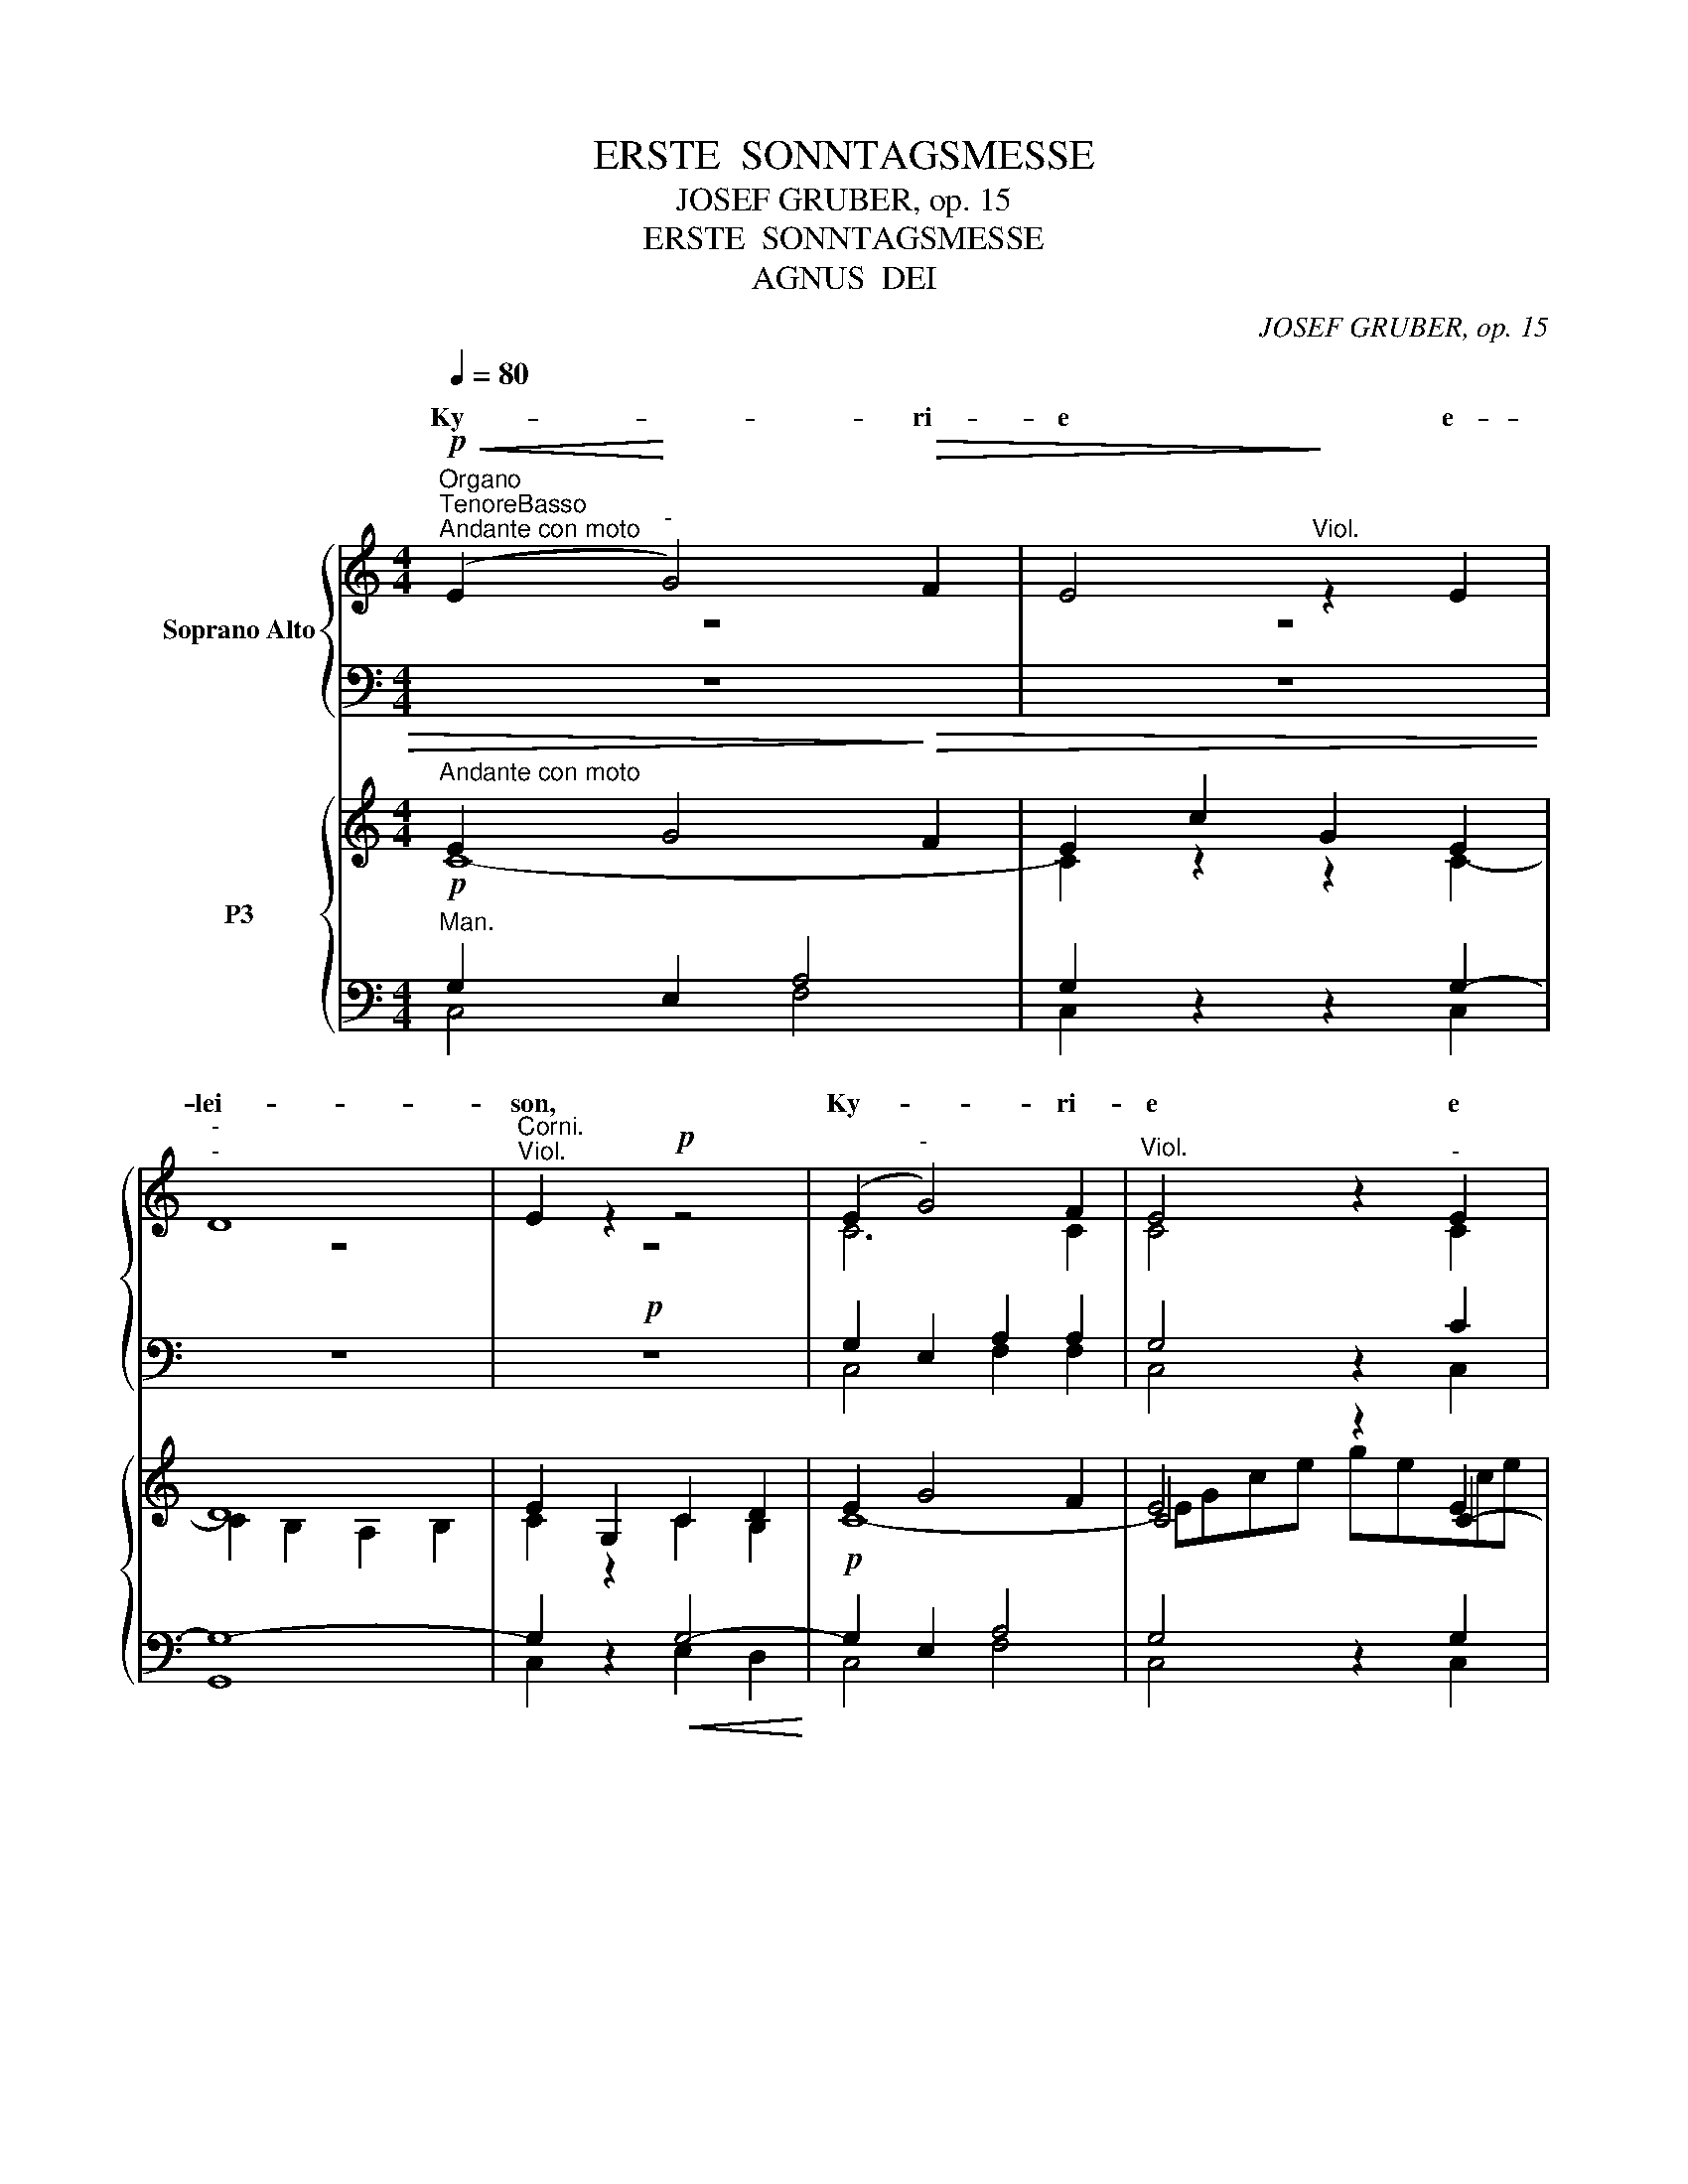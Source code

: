 X:1
T:ERSTE  SONNTAGSMESSE
T:JOSEF GRUBER, op. 15
T:ERSTE  SONNTAGSMESSE
T:AGNUS  DEI
C:JOSEF GRUBER, op. 15
%%score { ( 1 2 5 ) | ( 3 4 ) } { ( 6 7 10 11 ) | ( 8 9 12 ) }
L:1/8
Q:1/4=80
M:4/4
K:C
V:1 treble nm="Soprano Alto"
V:2 treble 
V:5 treble 
V:3 bass 
V:4 bass 
V:6 treble nm="P3"
V:7 treble 
V:10 treble 
V:11 treble 
V:8 bass 
V:9 bass 
V:12 bass 
V:1
!p!"^Organo""^TenoreBasso""^Andante con moto"!<(! (E2!<)!"^-" G4)!>(! F2 | E4!>)!"^Viol." z2 E2 | %2
w: Ky- * ri-|e e-|
w: ||
"^-""^-" D8 |"^Corni.""^Viol." E2 z2!p! z4 | (E2"^-" G4) F2 |"^Viol." E4 z2"^-" E2 | %6
w: lei-|son,|Ky- * ri-|e e|
w: ||||
"^-"!<(! A8!<)! | ^G2"^Viol." z2 z4 |!f! (A2"^-" c4) B2 | A4 z2 A2 | (G4!>(! A4) | %11
w: lei-|son,|Ky- * ri-|e e-|lei- *|
w: |||||
 B4!>)!"^Cello."!mf! z4 |"^Solo" (e4 f2"^-" d2 |"^-" e4) d2 c2 | (c2 B2)"^Viol."!mf! c4 | %15
w: son.|Chri- * *|* ste e-|lei- * son,|
w: ||||
"^Solo" z2 e4 ee | d4 d2 d2 |"^-""^-" f8 | e2 z2 z4 |!f!"^-" f8- |"^-" f4 e2 e2 | d4 c2 c2 | %22
w: Chri- ste e-|lei- son, e-|lei-|son,|Chri|* ste e-|lei- son, e-|
w: |||||||
"^-" (B4"^-"!>(! A4)!>)! |"^Corni." G4"^Viol." z4 | z8 | z8 |!mf! (E2"^Tutti""^Tutti""^-" G4) F2 | %27
w: lei- *|son.|||Ky- * ri-|
w: |||||
 E4 z2!<(! E2 |!>(! [AA]8!<)!!>)! | G4"^Viol." z4 |!f! (c2"^-" e4) d2 | c4 z2"^-" c2 | %32
w: e e-|lei-|son,|Ky- * ri-|e e|
w: |||||
"^-""^-""^-" f8 | d2!ff! g4 f2 | e2 e4 d2 | c4 A4 |!>(! G8!>)! | G4 z2!p! C2 |"^-"!<(!!>(! C8!<)! | %39
w: lei-|son, Ky- ri-|e, Ky- ri-|e e-|lei-|son, e-|lei-|
w: |||||||
 C4!>)! z4 | z8 |][M:4/4]"^Allegro moderato"[Q:1/4=120]"^Viol."[Q:1/4=120] z8 |"^Corni." z8 | z8 | %44
w: son.|||||
w: |||||
 z8 | z8 | z2!p! E4 E2 | G4 G4 | A6 A2 |"^-" A4!>)!!>(! A4 | G2 z2 z4 |!f! e4 d4 | (d2 c2) B4 | %53
w: ||Et in|ter- ra|pax ho-|mi- ni-|bus|bo- nae|vo- * lun-|
w: |||||||||
"^-""^-" A8 | G4 z2 G2 | (c4 d2) e2 | d4 G2 G2 | g4 f2 e2 | d4!p! G2 G2 |"^-" (c4 B2) A2 | %60
w: ta-|tis. Lau-|da- * mus|te, be- ne-|di- ci- mus|te, a- do-|ra- * mus|
w: |||||||
 E2 B2 e2 d2 |!f!"^-""^-" c8- |"^-" c4 B4 |"^Viol." c4!mf! z4 |"^Solo" F4 A2 A2 | c4 _B2 A2 | %66
w: te, * * *||ca- *|te.|Gra- ti- as|a- gi- mus|
w: * glo- ri- fi-|ca-|* mus|te.|||
"^-""^-" _B8 | A4 A2 A2 | d4 G4 | c4 _B2 A2 | (G4 A4) | G4 z4 | z8 | z8 | z8 | z8 | z8 | z8 | z8 | %79
w: ti-|bi pro- pter|ma- gnam|glo- ri- am|tu- *|am.||||||||
w: |||||||||||||
!mf! z2"^Tutti" E4 EE | G4 G4 | A6"^-" A2 | G3!>(! G!>)! G4 | z2!p! D4 D2 | %84
w: Do- mi- ne|Fi- li|U- ni-|ge- ni- te,|Je- su|
w: |||||
!<(!!<(!!>(! E8!<)!!<)!!>)! | D2"^Viol." z2 z4 | z2!f! c4 cc | c4 A4 | z2 d4 d2 | d4 G4 | %90
w: Chri-|ste,|Do- mi- ne|De- us,|A- gnus|De- i,|
w: ||||||
 z2 e4 ee | (d4 c4) | !fermata!B6!f! E2 | A4 A3 B | (c4 B2) A2 | B8 | A4!p! E2 E2 | A4 G4 | %98
w: Fi- li- us|Pa- *|tris. Qui|tol- lis pec-|ca- * ta|mun-|di, mi- se-|re- re|
w: ||||||||
!>(! F8!>)! | E2 z2"^Viol." z2!f! A2 | d4 d3 e | (f4 e2) d2 | e8 | d4 z4 |!p!"^Corni." d3 d d4 | %105
w: no-|bis. Qui|tol- lis pec-|ca- * ta|mun-|di,|su- sci- pe|
w: |||||||
 z2 d4 d2 | c4!<(! d4!<)! | _e4 d4 |!>(! c8!>)! | d2 z2"^Viol." z2!f! D2 | G4 G3 A | _B4 A2 G2 | %112
w: de- pre-|ca- ti-|o- nem|no-|stram. Qui|se- des ad|de- xte- ram|
w: |||||||
 A8 | G4!p! D2 D2 | E4 D4 |!>(! D8!>)! | D2!f! (G2 A2"^-" G2) |"^-" c3 c c2 c2 | B4 c4 |"^-" d8 | %120
w: Pa-|tris, mi- se-|re- re|no-|bis. Quo- * *|* ni- am Tu|so- lus|San-|
w: ||||||||
 c2 c2"^accel." c2 c2 | c3 c c4 | z2 c2 c2 cc | d3 d d4 | z2 (B2 c2) d2 | e8 | d2 G2 G2 G2 | %127
w: ctus, Tu so- lus|Do- mi- nus,|Tu so- lus Al-|tis- si- mus,|Je- * su|Chri-|ste. Cum San- cto|
w: |||||||
 c3 c c4 | z2 A2 A2 AA | d4 d4 | z2 (d2 e2) e2 |"^-" d8 |"^rit." c4 c2!ff! d2 |"^a tempo" [Ge]8 | %134
w: Spi- ri- tu:|in glo- ri- a|De- i|Pa- * tris.|A-|men, a- men,|a-|
w: |||||||
 c2 z2 z4 |][M:4/4]!mf!"^Allegro moderato"[Q:1/4=120][Q:1/4=120] (G4"^Choral" A4) | G2 G2 E2 C2 | %137
w: men.|Pa- *|trem o- mni- po-|
w: |||
"^-" D8 | C2 z2 z2 C2 | D4 E4 | G4 G2 G2 |!>(! A8!>)! | G4!f! d2 d2 | d4 e2 e2 | d3 d d4 | %145
w: ten-|tem, fa-|cto- rem|coe- li et|ter-|rae, vi- si-|bi- li- um|o- mni- um|
w: ||||||||
 z2 (c2 B2) A2 |"^-" d4 c4 | (c4 B2) B2 | c2 z2 z4 | z8 | z8 | z8 | z8 | z8 | z8 | z8 | z8 | z8 | %158
w: et * in-|vi- si-|bi- * li-|um.||||||||||
w: |||||||||||||
 z2!mf! G4 A2 | B4 c4 | (d4 A4) | B2 B4 B2 | B3 A G4 | ^F6 F2 | E2"^Viol." z2 z4 |!f! A4 A2 A2 | %166
w: |||||||De- um de|
w: ||||||||
 c4"^Corni." A4 | c4 c2 c2 | e3 e c4 | z2 f4 f2 | e4 c2 c2 | B4 c4 | (c4 B4) | %173
w: De- o,|lu- men de|lu- mi- ne,|De- um|ve- rum de|De- o|ve- *|
w: |||||||
 c2 z2"^Viol.""^Cor ni." z4 | z8 |!mf!"^Solo" F3 A c2 d2 | d4 c4 | f3 e d2 c2 | (c3 _B) A4 | %179
w: ro.||Ge- ni- tum, non|fa- ctum,|con- sub- stan- ti-|a- * lem|
w: ||||||
"^-" G8 | A2!<(! (A2 =B2)!<)! ^c2 | d3 =c _B4 | A3 G F4 |!>(! E6!>)! F2 | D2 z2"^Viol." z4 | %185
w: Pa-|tri: per * quem|o- mni- a,|o- mni- a|fa- cta|sunt.|
w: ||||||
 z4!mf! z2"^Tutti""^Corni." E2 | A4 A2 A2 | B3 B B2 B2 | c2!<(! c2 d2 dd!<)! | e4 c2 e2 | %190
w: Qui|pro- pter nos|ho- mi- nes et|pro- pter no- stram sa-|lu- tem de-|
w: |||||
 (c2 A2) E2 c2 |!>(! (A2 E2)!>)! C2!p! E2 |"^-""^-""^-" (E8- |"^rit." E4"^-" D2"^-" C2) | %194
w: scen- * dit, de-|scen- * dit de|coe-||
w: ||||
!pp! !fermata!D8 ||!p!"^Andante sostenuto"[Q:1/4=80][Q:1/4=80] z2"^Choral" G2 E2 E2 | C4 D4 | %197
w: lis.|Et in- car-|na- tus|
w: |||
 C4"^Viol. 1." z2 E2 | E3 D E4 |!<(! (G4!<)!"^-"!>(! A4)!>)! | G4!mf! z4 | c2 c2 B2 G2 | %202
w: est de|Spi- ri- tu|San- *|cto|ex Ma- ri- a|
w: |||||
 A6"^-"!>(! A2 | G4!>)! z2!p! C2 | E6"^-" E2 |!<(! F6!<)! F2 |!>(! G4!>)! z4 | z8 | z8 | z8 | z8 | %211
w: Vir- gi-|ne, et||||||||
w: |||||||||
 z8 | z8 | z8 | z8 | z8 | z8 ||!f!"^Tempo I""^Choral" z8 | z8 | z2!f! d4 cc | c4 B4 | z2 c2 B2 AA | %222
w: ||||||||||se- cun- dum Scri-|
w: |||||||||||
"^-""^-" G8 | G2"^Viol." z2 z4 | z4 d2 d2 | e4 c2 c2 | d4 d4 | c2 cc B2 AA |"^-"!>(! E8!>)! | %229
w: ptu-|ras.|Et a-|scen- dit in|coe- lum,|se- det ad de- xte- ram|Pa-|
w: |||||||
 E4 z2!p! E2 |"^cresc." A3 A A2 ^c2 | e3 e e2!f! e2 | f3 f f2 ff | d4 d4 | e4 d2 c2 | B3 B B2 BB | %236
w: tris. Et|i- te- rum ven-|tu- rus est cum|glo- ri- a, ju- di-|ca- re|vi- vos et|mor- tu- os, cu- jus|
w: |||||||
 c4 c2 c2 | e4 e4 |"^-" d8 | c4 z4 |"^Viol." z8 | z8 |"^Solo" G2 A2 B2 cc | d6 d2 |"^-" e6 e2 | %245
w: re- gni non|e- rit|fi-|nis.|||Et in Spi- ri- tum|San- ctum,|Do- mi-|
w: |||||||||
 d2 d3 cBA | B4 B4 | A3 A A2 B2 | c3 c c2 BA | B4 B2 z2 | z8 | z8 | z8 | z8 | z8 | z8 | z8 | z8 | %258
w: num et vi- vi- fi-|can- tem:|qui ex Pa- tre|Fi- li- o- que pro-|ce- dit.|||||||||
w: |||||||||||||
 z8 | z8 | z8 | z8 | z8 |!mf! z2"^Tutti""^Choral" G2 G2 G2 | E4 E2 C2 | D6 D2 | C2 G2 G2 G2 | %267
w: |||||||||
w: |||||||||
"^-" G3 G G2 A2 | F4 G4 | E2 G2 A3 B | c2 B2 c2 d2 | e4 d4 | c2 B2 A2 G2 | F4 E4 |!p! E2 E2 E4 | %275
w: sto- li- cam Ec-|cle- si-|am. Con- fi- te-|or u- num Ba-|pti- sma|in re- mis- si-|o- nem|pec- ca- to-|
w: ||||||||
 E4!f! E2 E2 |"^-" c4 A4 | c3 B A2 G2 |!>(! F4!>)! E4 |!p! D2 D2 _E4 | D2 z2!mf! z2"^Solo" G2 | %281
w: rum. Et ex-|spe- cto|re- sur- re- cti-|o- nem|mor- tu- o-|rum. Et|
w: ||||||
 (c2 d2) e2 c2 | (e2 f2"^-"!<(! g2) c2 | f3 f!<)! f4 | z2"^Tutti"!f! (B2 c2) c2 | (c4 B4) | %286
w: vi- * tam ven-|tu- * * ri|sae- cu- li.|A- * men,|a- *|
w: |||||
 c4 e2 d2 |!ff! e8 | c2 z2 z4 | z8 |][M:4/4]!p!"^Andante"[Q:1/4=80][Q:1/4=80] E8 | %291
w: men, a- men,|a-|men.||San-|
w: |||||
 E2"^Viol." z2 z4 |!mf! [EA]8 | A2 z2 z4 |!f! A4 A4 | G3 G G4 | F4 F4 |!p! E6!>(! E2!>)! | %298
w: ctus,|San-|ctus,|San- ctus|Do- mi- nus|De- us|Sa- ba-|
w: |||||||
!pp! !fermata!E8 ||!f!"^Allegro"[Q:1/4=120][Q:1/4=120] c4 c2 c2 | c4 G2 G2 | A4 A4 | z4"^-" c4- | %303
w: oth.|Ple- ni sunt|coe- li et|ter- ra|glo-|
w: |||||
 c4 B2 B2 | A4 G2 G2 | (G4 ^F4) | !fermata!G6!mf! G2 | G2 A2 B2 c2 | d4!mf! c2 e2 | e2 d2 c2 B2 | %310
w: * ri- a,|glo- ri- a|tu- *|a. Ho-|san- na in ex-|cel- sis, ho-|san- na in ex-|
w: |||||||
 A4 B2!f! G2 |"^-" G2 A2 B2 c2 | d4 c2!ff! g2 | g2 f2 e2 e2 |"^-" d8 | c4 G2 G2 | %316
w: cel- sis, ho-|san- na in ex-|cel- sis, ho-|san- na in ex-|cel-|sis, in ex-|
w: ||||||
"^-""^-"!<(! [FA]8!<)! | G4 z4 | z8 |] %319
w: cel-|sis.||
w: |||
[K:G][M:4/4]!mf!"^Solo""^Andante"[Q:1/4=80][Q:1/4=80] (B4 A2) G2 | F4 G2 D2 | %321
w: Be- * ne-|di- ctus qui|
w: ||
!<(! (GABc)!<)! d2 d2 | c4 B2 B2 | (A4!>(! B2)!>)! B2 | A4"^Viol."!mf! z4 | %325
w: ve- * * * nit in|no- mi- ne|Do- * mi-|ni.|
w: ||||
"^Tutti""^Corni." (B4 A2) G2 | F4 G2 z2 | z8 | z4 z2 F2 |!<(! (GFGA!<)! B2) AG | F4!>(! E4!>)! | %331
w: Be- * ne-|di- ctus|||||
w: ||||||
 D2 z2"^Viol." z4 | z8 |!f! (G4 A2) G2 | (G2 F2) G2 z2 | z4 z2!<(! d2!<)! | (e3 d) c2 d2 | %337
w: ||||||
w: ||||||
 B2 BB!>(! (AG)!>)! F2 | G4 z2!f! D2 | d3 c B2 A2 | B4 B2 G2 |!<(! G3 A!<)! B2 B2 | %342
w: |||||
w: |||||
!>(! (B2 AG!>)! A4) | G4"^Corni.""^Viol." z4 | z8 | z8 | z8 | z8 |] %348
w: ||||||
w: ||||||
[K:C][M:4/4]"^Andante sostenuto"[Q:1/4=80][Q:1/4=80] z8 | z8 |"^Viol." z8 | z8 |"^Corni." z8 | z8 | %354
w: ||||||
w: ||||||
!mf! z4 c2 c2 |!mf! e4 c4 | z4 c2 c2 | f2 e2 d4 | c4"^Viol." z4 | z8 |!mf! z8 |"^Solo" c6 G2 | %362
w: |||||||A- gnus|
w: mi- se-|re- re,|mi- se-|re- re no-|bis.||||
 (A3 G"^-" F4) |"^-""^Corni." E4"^Viol." z2 c2 |!<(! c4 c2!<)! d2 | e4 B4 |!>(! B8!>)! | E4 z4 | %368
w: De- * *|i, qui|tol- lis pec-|ca- ta|mun-|di:|
w: ||||||
!mf! z4"^Tutti" e2 B2 |!<(! (^c4"^-" B2)!<)! A2 | (^G4"^-"!>)!!>(! ^F4) |"^-" E2"^Viol." z2 z4 | %372
w: mi- se-|re- * re|no- *|bis.|
w: ||||
 z8 |!f! A6 E2 | F8 | E4 z2 A2 | A4 A2 B2 | c4 G4 |"^-"!>(! G8!>)! | G4"^Viol.""^Corni." z4 | %380
w: |A- gnus|De-|i, qui|tol- lis pec-|ca- ta|mun-|di:|
w: ||||||||
"^Solo"!mf! (e4 f2) d2 | (e4 d2) c2 | (c2 B2) c2"^Solo" z2 |!mf! z2 e4 e2 |"^-" d6 d2 | %385
w: do- * na|no- * bis|pa- * cem,|do- na|no- bis|
w: |||||
"^-""^-" f8 | e2 z2 z4 |"^Tutti"!f! f6 f2 | (f4 e2) e2 |!>(! d4!>)! c4 |!mf! z2!<(! A4!<)! A2 | %391
w: pa-|cem,|do- na|no- * bis|pa- cem,|do- na|
w: ||||||
!f! (c4 G2) E2 |"^-"!>(! D8!>)! | C2 z2"^Viol. 1.""^Corni." z4 |"^Viol. 2." z8 | z8 | z8 |] %397
w: no- * bis|pa-|cem.||||
w: ||||||
V:2
 z8 | z8 | z8 | z8 | C6 C2 | C4 z2 C2 | (C6!>(! D2)!>)! | E2 z2 z4 | (A2 c4) B2 | A4 z2 A2 | %10
w: ||||||||||
 (G4 A4) | B4 z4 | z8 | z8 | z8 | x2 c4 cc | c4 B2 B2 | (A6 B2) | ^c2 z2 z4 | (A8 | G4) G2 G2 | %21
w: |||||||||||
 (G2 F2) E2 A2 | (G4 ^F4) | G4 z4 | x8 | x8 | (E2 G4) F2 | E4 z2 E2 | x8 | G4 z4 | G4 ^G4 | %31
w: ||||||||||
 A4 z2 A2 | A8 | G2 G4 G2 | G2 (E2 F2) G2 | A4 (F2 E2) | D8 | E4 z2 C2 | C8 | C4 z4 | x8 |] %41
w: ||||||||||
[M:4/4] x8 | x8 | x8 | x8 | x8 | z2 E4 E2 | G4 G4 | A6 A2 | A4 A4 | G2 z2 z4 | G4 G4 | A4 G4 | %53
w: ||||||||||||
 (G2 ^F2 E2 F2) | G4 z2 G2 | G6 G2 | G4 G2 G2 | G4 G2 G2 | G4 G2 G2 | (c4 B2) A2 | E2 z2 z4 | %61
w: ||||||||
 z2 A2 A2 A2 | (A4 G2) F2 | E4 z4 | z8 | z8 | z8 | z8 | z8 | z8 | z8 | z8 | x8 | x8 | x8 | x8 | %76
w: |||||||||||||||
 x8 | x8 | x8 | x2 E4 EE | G4 G4 | A6 A2 | G3 G G4 | x2 B,4 B,2 | C8 | B,2 z2 z4 | x2 c4 cc | %87
w: |||||||||||
 c4 A4 | x2 d4 d2 | d4 G4 | x2 G4 GG | (G4 E4) | E6 E2 | A4 A3 B | (c4 B2) A2 | B8 | A4 C2 C2 | %97
w: ||||||||||
 F4 E4 | D8 | ^C2 z2 z4 | z8 | z8 | z8 | z8 | F3 F F4 | x2 F4 F2 | F4 F4 | G4 F4 | F8 | %109
w: ||||||||||||
 F2 z2 z2 D2 | G4 G3 A | _B4 A2 G2 | A8 | G4 =B,2 B,2 | C4 B,4 | A,8 | B,2 (G2 A2 G2) | %117
w: ||||||||
 G3 G G2 G2 | G4 G4 | (A4 G2 F2) | E2 G2 G2 G2 | G3 G G4 | z2 G2 G2 GG | G3 G G4 | x2 G4 G2 | G8 | %126
w: |||||||||
 G2 G2 G2 G2 | c3 c c4 | x2 A2 A2 AA | d4 d4 | x2 G4 G2 | (G6 F2) | E4 G2 G2 | x8 | E2 z2 z4 |] %135
w: |||||||||
[M:4/4] (G4 A4) | G2 G2 E2 C2 | D8 | C2 z2 z2 C2 | D4 E4 | G4 G2 G2 | A8 | G4 G2 G2 | G4 G2 G2 | %144
w: |||||||||
 G3 G G4 | x2 (A2 G2) F2 | F4 E4 | D4 D4 | E2 z2 z4 | x8 | x8 | x8 | x8 | x8 | x8 | x8 | x8 | x8 | %158
w: ||||||||||||||
 x2 D4 ^F2 | G4 G4 | (G4 ^F4) | G2 G4 G2 | ^F3 F E4 | x8 | E2 z2 z4 | A4 A2 A2 | c4 A4 | A4 A2 A2 | %168
w: ||||||||||
 B3 B A4 | x2 A4 A2 | G4 G2 G2 | G4 G4 | G8 | G2 z2 z4 | x8 | z8 | z8 | z8 | z8 | z8 | z8 | z8 | %182
w: ||||||||||||||
 z8 | z8 | z8 | x4 x2 E2 | E4 E2 E2 | ^G3 G G2 G2 | A2 E2 =G2 GG | G4 E2 z2 | z4 z2 c2 | %191
w: |||||||||
 (A2 E2) C2 C2 | (C8- | C4 B,2 A,2) | B,8 || x2 G2 E2 E2 | C4 D4 | C4 z2 E2 | E3 D E4 | (G4 A4) | %200
w: |||||||||
 G4 z4 | c2 c2 B2 G2 | A6 A2 | G4 z2 C2 | E6 E2 | F6 F2 | G4 z4 | x8 | x8 | x8 | x8 | x8 | x8 | %213
w: ||||ho- mo|fa- ctus|est.|||||||
 x8 | x8 | x8 | x8 || z2 G2 G2 G2 | A4 G4 | x2 G4 EF | G4 G4 | x2 A2 G2 FF | D8 | D2 z2 z4 | %224
w: ||||Et re- sur-|re- xit|ter- ti- a|di- e,||||
 x4 G2 G2 | G4 G2 G2 | G4 G4 | c2 cc B2 AA | E8 | E4 z4 | z8 | z4 z2 A2 | A3 A A2 AA | G4 G4 | %234
w: ||||||||||
 G4 G2 E2 | E3 E E2 EE | E4 E2 A2 | G4 G4 | (G6 F2) | E4 z4 | x8 | x8 | G2 ^F2 G2 AA | (B4 A2) G2 | %244
w: ||||||||||
 (G2 AB c2) c2 | B2 B3 AG^F | (^F4 G2) F2 | E3 E E2 D2 | E3 E E2 EE | E4 ^D2 z2 | x8 | x8 | x8 | %253
w: |||||||||
 x8 | x8 | x8 | x8 | x8 | x8 | x8 | x8 | x8 | x8 | x2 G2 G2 G2 | E4 E2 C2 | C4 B,4 | C2 E2 D2 C2 | %267
w: ||||||||||||||
 D3 D E2 E2 | F4 D4 | C2 z2 z4 | z2 G2 G2 G2 | G4 G4 | E2 G2 F2 E2 | D4 C4 | B,2 B,2 C4 | %275
w: ||||||||
 B,4 E2 E2 | c4 A4 | c3 B A2 G2 | F4 E4 | B,2 B,2 C4 | B,2 z2 z4 | z8 | z8 | z8 | x2 G4 G2 | G8 | %286
w: |||||||||||
 G4 G2 G2 | G8 | E2 z2 z4 | x8 |][M:4/4] C8 | C2 z2 z4 | x8 | E2 z2 z4 | F4 F4 | E3 E E4 | D4 D4 | %297
w: |||||||||||
 C6 C2 | B,8 || c4 c2 c2 | c4 G2 G2 | A4 A4 | x4 (E4 | D4) D2 G2 | ^F4 E2 E2 | (E4 D4) | D6 z2 | %307
w: ||||||||||
 z8 | z4 z2 c2 | c2 B2 A2 G2 | (G2 ^F2) G2 G2 | G2 A2 B2 c2 | d4 c2 G2 | G2 G2 G2 G2 | (G6 F2) | %315
w: ||||||||
 E4 E2 E2 | x8 | E4 z4 | x8 |][K:G][M:4/4] z8 | z8 | z8 | z8 | z8 | z8 | (G4 E2) E2 | %326
w: |||||||||||
 (E2 ^D2) E2 z2 | z4 z2 B,2 | (B,^C^DE) F2 D2 | (E^DEF G2) FE | =D6 ^C2 | D2 z2 z4 | x8 | %333
w: |||||||
 (G4 A2) G2 | (G2 F2) G2 z2 | x4 x2 G2 | ^G4 A2 A2 | =G2 GG E2 D2 | D4 z2 D2 | d3 c B2 A2 | %340
w: |||||||
 B4 B2 G2 | G3 A B2 B2 | (B2 AG A4) | G4 z4 | x8 | x8 | x8 | x8 |][K:C][M:4/4] x8 | x8 | x8 | x8 | %352
w: ||||||||||||
 x8 | x8 | z8 | z4 G2 G2 | A4 G4 | (G6- GF) | E4 z4 | x8 | x8 | z8 | z8 | z8 | z8 | z8 | z8 | z8 | %368
w: ||||||||||||||||
 x4 ^G2 G2 | (A4 ^G2) ^F2 | (E4 ^D4) | E2 z2 z4 | x8 | E6 C2 | D8 | C4 z2 E2 | F4 F2 G2 | G4 E4 | %378
w: ||||||||||
 D8 | E4 z4 | z8 | z8 | z8 | x2 c4 c2 | (c4 B2) B2 | (A6!>(! B2)!>)! | ^c2 z2 z4 | A6 A2 | G6 G2 | %389
w: |||||||||||
 (G2 F2) E4 | x2 A4 A2 | (c4 G2) E2 | D8 | C2 z2 z4 | x8 | x8 | x8 |] %397
w: ||||||||
V:3
 z8 | z8 | z8 |!p! z8 | G,2 E,2 A,2 A,2 | G,4 z2 C2 |!<(!!>(! A,8!<)! | B,2!>)! z2 z4 | %8
w: ||||||||
w: ||||||||
w: ||||||||
w: ||||||||
!f! A,2 C4 B,2 | A,4 z2 A,2 | G,4!>(! A,4!>)! | B,4 z4 | z8 | z8 | z8 | z8 | z8 | z8 | z8 | %19
w: |||||||||||
w: |||||||||||
w: |||||||||||
w: |||||||||||
!f!"^Solo" D8- | D4 C2 C2 | B,4 C2 E2 | D6 C2 | B,4 z4 | z8 | z8 |!mf! E,2 G,4 F,2 | %27
w: ||||||||
w: ||||||||
w: ||||||||
w: ||||||||
 E,4 z2!<(! E,2 |!>(! [A,A,]8!<)!!>)! | G,4!f! z4 | E2 C2 B,2 B,2 | A,4 z4 | z2 A,2 D2 C2 | %33
w: ||||||
w: ||||||
w: ||||||
w: |||||e- lei- *|
 B,2!ff! B,2 C2 D2 | C2 C4 B,2 | A,4 C4 | C4!>(! B,4!>)! | C4 z2!p! C,2 |!<(!!>(! C,8!<)! | %39
w: ||||||
w: ||||||
w: ||||||
w: son, * * *||||||
 C,4!>)! z4 | z8 |][M:4/4] z8 | z8 | z8 | z8 | z8 | z8 | z8 | z8 | z8 |!f! z8 | C4 B,4 | D4 D4 | %53
w: ||||||||||||||
w: ||||||||||||||
w: ||||||||||||||
w: ||||||||||||||
 D6 C2 | B,4 z2 G,2 | G,4 B,2 C2 | B,4 G,2 G,2 | E4 D2 C2 | B,4!p! G,2 G,2 | C4 B,2 A,2 | %60
w: |||||||
w: |||||||
w: |||||||
w: |||||||
 E,2 z2 z4 |!f! z2 E2 E2 E2 | D6 D2 | C4 z4 | z8 | z8 | z8 | z8 | z8 | z8 | z8 |"^Solo"!mf! z8 | %72
w: ||||||||||||
w: ||||||||||||
w: ||||||||||||
w: ||||||||||||
 A,4 C2 CC | E2 E2 D2 C2 | B,8 | A,4 C2 C2 | F2 E2 D2 C2 |"^-" C2 B,2"^-" A,2 B,2 | C4 z4 | z8 | %80
w: ||||||||
w: ||||||||
w: Do- * mi- ne|De- us, Rex coe-|le-|stis, De- us|Pa- * ter o-|mni- * * po-|tens.||
w: ||||||||
 z8 | z8 | z8 |!p! z2 G,4 G,2 |!<(!!>(! G,8!<)!!>)! | G,2 z2 z4 | z2!f! C4 CC | C4 A,4 | z2 D4 D2 | %89
w: |||||||||
w: |||||||||
w: |||||||||
w: |||||||||
 D4 G,4 | z2 C4 CC | B,4 A,4 | ^G,6!f! E,2 | A,4 A,3 B, | C4 B,2 A,2 | B,8 | A,4!p! A,2 A,2 | %97
w: ||||||||
w: ||||||||
w: ||||||||
w: ||||||||
 C4 C4 |!>(! A,8!>)! | A,2 z2 z2!f! A,2 | D4 D3 E | F4 E2 D2 | E8 | D4!p! z4 | _B,3 B, B,4 | %105
w: ||||||||
w: ||||||||
w: ||||||||
w: ||||||||
 z2 _B,4 B,2 | A,4!<(! _B,4 | _B,4!<)! B,4 |!>(! _B,4 A,4!>)! | _B,2 z2 z2!f! D,2 | G,4 G,3 A, | %111
w: ||||||
w: ||||||
w: ||||||
w: ||||||
 _B,4 A,2 G,2 | A,8 | G,4!p! G,2 G,2 | G,4 G,4 |!>(! G,4 ^F,4!>)! | G,2!f! G,2 A,2 G,2 | %117
w: ||||||
w: ||||||
w: ||||||
w: ||||||
 E3 E E2 E2 | D4 C4 | C4 B,4 | C2 E2"^accel." E2 E2 | E3 E E4 | z2 E2 E2 EE | B,3 B, B,4 | %124
w: |||||||
w: |||||||
w: |||||||
w: |||||||
 z2 D2 C2 B,2 | C8 | B,2 G,2 G,2 G,2 | C3 C C4 | z2 A,2 A,2 A,A, | D4 D4 | z2 D2 C2 C2 | C4 B,4 | %132
w: ||||||||
w: ||||||||
w: ||||||||
w: ||||||||
 C4 E2 B,2 |!ff! [C,C]8 | G,2 z2 z4 |][M:4/4]!mf! G,4 A,4 | G,2 G,2 E,2 C,2 | D,8 | C,2 z2 z2 C,2 | %139
w: |||||||
w: |||||||
w: |||||||
w: |||||||
 D,4 E,4 | G,4 G,2 G,2 |!>(! A,8!>)! | G,4!f! B,2 B,2 | B,4 C2 C2 | B,3 B, G,4 | z2 E4 C2 | %146
w: |||||||
w: |||||||
w: |||||||
w: |||||||
 A,4 G,4 | G,6 G,2 | G,2 z2 z4 | z8 |!mf! z8 | z8 |"^-" z8 | z8 | z8 | z8 | z8 | z8 | %158
w: ||||||||||||
w: ||||||||||||
w: ||||||||||||
w: ||||||||||||
 z2!mf! B,4 D2 | D4 C4 | A,4 D4 | D2 D4 E2 | B,3 B, B,4 | B,6 A,2 | G,2 z2 z4 |!f! A,4 A,2 A,2 | %166
w: ||||||||
w: ||||||||
w: ||||||||
w: ||||||||
 C4 A,4 | E4 E2 E2 | E3 E E4 | z2 C4 C2 | C4 C2 C2 | D4 E4 | D8 | E2 z2 z4 | z8 | z8 | z8 | z8 | %178
w: ||||||||||||
w: ||||||||||||
w: ||||||||||||
w: ||||||||||||
 z8 | z8 | z8 | z8 | z8 | z8 | z8 | z4 z2!mf! E,2 | C4 C2 C2 | E3 E E2 E2 | %188
w: ||||||||||
w: ||||||||||
w: ||||||||||
w: ||||||||||
 E2!<(! A,2 B,2 B,!<)!B, | C4 G,2 z2 | z4 z2 C2 |!>(! A,2 E,2!>)! C,2!p! z2 | G,8 | G,8 | %194
w: ||||||
w: ||||||
w: ||||||
w: ||||||
!pp! G,8 || z8 | z8 | z8 | z8 | z8 | z8 | z8 | z8 | z8 | z8 | z8 | z8 |!f! z8 | z8 | z8 | z8 | z8 | %212
w: ||||||||||||||||||
w: ||||||||||||||||||
w: ||||||||||||||||||
w: ||||||||||||||||||
!>(! z8!>)! |!p! z8 | z8 | z8 | z8 || z8 | z8 | z2!f! B,4 CC | D4 D4 | z2 E2 E2 CC | C4 B,2 A,2 | %223
w: |||||||||||
w: |||||||||||
w: |||||||||||
w: |||||||||||
 B,2 z2 z4 | z4 B,2 B,2 | C4 E2 C2 | B,4 B,4 | C2 CC B,2 A,A, |!>(! E,8!>)! | E,4 z4 | z8 | %231
w: ||||||||
w: ||||||||
w: ||||||||
w: ||||||||
 z4 z2!f! ^C2 | D3 D D2 DD | B,4 B,4 | C4 B,2 A,2 | ^G,3 G, G,2 G,G, | A,4 A,2 C2 | C6 C2 | %238
w: |||||||
w: |||||||
w: |||||||
w: |||||||
 C4 B,4 | C4 z4 | z8 | z8 | z8 | z8 | z8 | z8 | z8 | z8 | z8 | z8 |!mf! z4 B,2 B,2 | C4 B,2 A,2 | %252
w: ||||||||||||||
w: ||||||||||||||
w: ||||||||||||Qui cum|Pa- tre et|
w: ||||||||||||||
 B,3 B, B,4 |!p! E,6 E,2 |"^cresc." E,6 ^F,2 | G,4 G,2 G,2 | A,2 A,2 B,2 C2 | B,4 B,2 B,B, | %258
w: ||||||
w: ||||||
w: Fi- li- o|si- mul|a- do-|ra- tur et|con- glo- ri- fi-|ca- tur: qui lo-|
w: ||||||
"^-"!f! E3 E, E,2 E,E, | C4 A,4 | E,4 z4 | z8 | z8 | z2!mf! G,2 G,2 G,2 | E,4 E,2 G,2 | G,6 F,2 | %266
w: ||||||||
w: ||||||||
w: cu- tus est per Pro-|phe- *|tas.|||Et u- nam,|san- ctam, Ca-|tho- li-|
w: ||||||||
 E,2 G,2 G,2"^-" G,2 | G,3 G, G,2 C2 | C4 B,4 | C2 z2 z4 | z2 D2 C2 B,2 | C4 B,4 | C2 E2 C2 C2 | %273
w: |||||||
w: |||||||
w: cam et a- po-|||||||
w: |||||||
 A,4 A,4 |!p! ^G,2 G,2 A,4 | ^G,4!f! E,2 E,2 | C4 A,4 | C3 B, A,2 G,2 |!>(! F,4!>)! E,4 | %279
w: ||||||
w: ||||||
w: ||||||
w: ||||||
!p! G,2 G,2 G,2 ^F,2 | G,2 z2 z4 | z8 | z8 | z8 | z2!f! D2 C2 E2 | D8 | E4 C2 B,2 |!ff! C8 | %288
w: |||||||||
w: |||||||||
w: |||||||||
w: |||||||||
 G,2 z2 z4 | z8 |][M:4/4]!p! G,8 | G,2 z2 z4 |!mf! C8 | C2 z2 z4 |!f! C4 C4 | C3 C C4 | %296
w: ||||||||
w: ||||||||
w: ||||||||
w: ||||||||
 A,4!p! A,4 | A,6!>(! A,2!>)! |!pp! ^G,8 ||!f! C4 C2 C2 | C4 G,2 G,2 | A,4 A,4 | z4 A,4- | %303
w: |||||||
w: |||||||
w: |||||||
w: |||||||
 A,4 G,2 D2 | C4 B,2 B,2 | A,8 | B,6 z2 | z8 |!mf! z8 | z8 | z4 z2!f! G,2 | G,2 A,2 B,2 C2 | %312
w: |||||||||
w: |||||||||
w: |||||||||
w: |||||||||
 D4 C2!ff! E2 | E2 D2 C2 C2 | C4 B,4 | C4 C2 C2 |!<(! [F,C]8!<)! | C4 z4 | z8 |][K:G][M:4/4] z8 | %320
w: ||||||||
w: ||||||||
w: ||||||||
w: ||||||||
 z8 | z8 | z8 | z8 |!mf! z8 | D4 C2 B,2 | B,4 B,2 z2 | z4 z2 B,2 | B,3 ^C ^D2 B,2 | %329
w: |||||||||
w: |||||||||
w: |||||||||
w: |||||||||
!<(! B,6!<)!"^-" B,B, | A,6 G,2 | F,2 z2 z4 | z8 |!f! G,4 A,2 G,2 | G,2 F,2 G,2 D,2 | %335
w: ||||||
w: ||||||
w: ||||Be- * ne-|di- * ctus qui|
w: ||||||
!<(! G,A,B,C!<)! D2!<(! B,2!<)! | B,3 E E2 D2 | D2 DD!>(! CB,!>)! A,2 | B,4 z2!f! D,2 | %339
w: ||||
w: ||||
w: ve- * * * nit, qui|ve- * nit in|no- mi- ne Do- * mi-|ni. Ho-|
w: ||||
 D3 C B,2 A,2 |"^-" B,4 B,2 G,2 |!<(! G,3 A,!<)! B,2 B,2 |!>(! B,2"^-" A,G,!>)!"^-" A,4 | G,4 z4 | %344
w: |||||
w: |||||
w: san- na in ex-|cel- sis, ho-|san- na in ex-|cel- * * *|sis.|
w: |||||
 z8 | z8 | z8 | z8 |][K:C][M:4/4]"^Solo"!mf! z8 |"^-" z8 | z8 |!<(! z8!<)! | z8 |"^-"!>(! z8!>)! | %354
w: ||||||||||
w: ||||||||||
w: ||||||||||
w: ||||||||||
 z8 |!mf! z4"^Tutti" C2 C2 |"^-" C4 C4 | B,2"^-" C4"^-" B,2 | C4 z4 | z8 | z8 | z8 | z8 | z8 | z8 | %365
w: |||||||||||
w: |||||||||||
w: |||||||||||
w: |||||||||||
 z8 | z8 |!mf! z4 ^G,2 G,2 | B,4 ^G,4 | z2!<(! A,A, B,2!<)! ^C2 | B,6"^-" A,2 | ^G,2 z2 z4 | %372
w: |||||||
w: |||||||
w: |||||||
w: |||||||
!f! z8 | C6 A,2 | A,8 | A,4 z2 C2 | C4 C2 D2 | C4 C4 |!>(! C2 B,A, B,4!>)! | C4 z4 | z8 | z8 | z8 | %383
w: |||||||||||
w: |||||||||||
w: |||||||||||
w: |||||||||||
 z8 | z8 | z8 | z8 |!f! D6 D2 | D4 C2 C2 |!>(! B,4!>)! C4 |!mf! z2!<(! A,4!<)! A,2 | %391
w: ||||||||
w: ||||||||
w: ||||||||
w: ||||||||
!f! C4 G,2 E,2 |!>(! D,8!>)! | C,2 z2 z4 | z8 | z8 | z8 |] %397
w: ||||||
w: ||||||
w: ||||||
w: ||||||
V:4
 z8 | x8 | x8 | x8 | C,4 F,2 F,2 | C,4 z2 C,2 | F,8 | E,2 z2 z4 | A,2 C4 B,2 | A,4 z2 A,2 | %10
w: ||||||||||
w: ||||||||||
w: ||||||||||
 G,4 A,4 | B,4 z4 | x8 | x8 | x8 | x8 | x8 | x8 | x8 | D6 =C2 | B,4 C2 C,2 | G,4 A,2 A,,2 | %22
w: ||||||||||||
w: ||||||||||||
w: ||||||||||||
 B,,2 C,2!>(! D,4!>)! | G,4 z4 | x8 | x8 | E,2 G,4 F,2 | E,4 z2 E,2 | x8 | G,4 z4 | C,4 E,4 | %31
w: |||||||||
w: |||||||||
w: |||||||||
 A,,4 z2 A,2 | D,8 | G,2 G,2 A,2 B,2 | C2 C,2 D,2 E,2 | F,4 F,4 | G,8 | C,4 z2 C,2 | C,8 | C,4 z4 | %40
w: |||||||||
w: |||||||||
w: |||||||||
 x8 |][M:4/4] x8 | x8 | x8 | x8 | x8 | x8 | x8 | x8 | x8 | x8 | C,4 G,4 | ^F,4 G,4 | D,8 | %54
w: ||||||||||||||
w: ||||||||||||||
w: ||||||||||||||
 G,4 z2 G,2 | E,4 D,2 C,2 | G,4 G,2 G,2 | C,4 D,2 E,2 | G,4 G,2 G,2 | C4 B,2 A,2 | E,2 z2 z4 | %61
w: |||||||
w: |||||||
w: |||||||
 z2 A,,2 A,2 G,2 | F,4 G,4 | C,4 z4 | x8 | x8 | x8 | x8 | x8 | x8 | x8 | x8 | z8 | z8 | z8 | z8 | %76
w: |||||||||||||||
w: |||||||||||||||
w: |||||||||||||||
 z8 | z8 | z8 | x8 | x8 | x8 | x8 | x2 G,,4 G,,2 | C,8 | G,,2 z2 z4 | x2 C4 CC | C4 A,4 | %88
w: ||||||||||||
w: ||||||||||||
w: ||||||||||||
 x2 D4 D2 | D4 G,4 | x2 C4 C,C, | G,4 A,4 | !fermata!E,6 E,2 | A,4 A,3 B, | C4 B,2 A,2 | B,8 | %96
w: ||||||||
w: ||||||||
w: ||||||||
 A,4 A,2 A,2 | F,4 C,4 | D,8 | A,,2 z2 z4 | z8 | z8 | z8 | z8 | _B,,3 B,, B,,4 | x2 _B,,4 B,,2 | %106
w: ||||||||||
w: ||||||||||
w: ||||||||||
 F,4 _B,,4 | _E,4 _B,,4 | F,8 | _B,,2 z2 z2 D,2 | G,4 G,3 A, | _B,4 A,2 G,2 | A,8 | G,4 G,,2 G,,2 | %114
w: ||||||||
w: ||||||||
w: ||||||||
 C,4 G,,4 | D,8 | G,,2 G,2 A,2 G,2 | C,3 C, C,2 C2 | G,4 E,4 | F,4 G,4 | C,2 C2 C2 C2 | C3 C C4 | %122
w: ||||||||
w: ||||||||
w: ||||||||
 z2 C2 C2 CC | G,3 G, G,4 | x2 F,2 E,2 D,2 | C,8 | G,2 G,2 G,2 G,2 | C3 C C4 | x2 A,2 A,2 A,A, | %129
w: |||||||
w: |||||||
w: |||||||
 D4 D4 | x2 B,2 C2 E,2 | G,8 | C,4 C2 G,2 | x8 | C,2 z2 z4 |][M:4/4] G,4 A,4 | G,2 G,2 E,2 C,2 | %137
w: ||||||||
w: ||||||||
w: ||||||||
 D,8 | C,2 z2 z2 C,2 | D,4 E,4 | G,4 G,2 G,2 | A,8 | G,4 G,2 G,2 | G,4 C,2 C,2 | G,3 G, G,4 | %145
w: ||||||||
w: ||||||||
w: ||||||||
 x2 A,2 E,2 F,E, | D,4 E,4 | G,4 G,,4 | C,2 z2 z4 | x8 | A,2 A,2 C2 A,2 | E,3 E, E,4 | %152
w: |||||||
w: |||||||
w: |||||Et in u- num|Do- mi- num|
 A,2 G,2 F,2 E,2 | D,8 | A,,2 A,4 A,A, | C4 A,4 | z2 A,2 B,2 B,2 | A,6!>(! A,2!>)! | G,2 G,4 D,2 | %159
w: |||||||
w: |||||||
w: Je- * * sum|Chri-|stum, Fi- li- um|De- i|U- * ni-|ge- ni-|tum. Et ex|
 G,4 E,4 | D,8 | G,2 G,4 E,2 | ^D,3 D, E,4 | B,,4 B,,4 | E,2 z2 z4 | A,4 A,2 A,2 | C4 A,4 | %167
w: ||||||||
w: ||||||||
w: Pa- tre|na-|tum an- te|o- mni- a|sae- *|la.|||
 A,4 A,2 A,2 | ^G,3 G, A,4 | x2 F,4 F,2 | C,4 E,2 E,2 | G,4 E,2 C,2 | G,8 | C,2 z2 z4 | x8 | x8 | %176
w: |||||||||
w: |||||||||
w: |||||||||
 x8 | x8 | x8 | x8 | x8 | x8 | x8 | x8 | x8 | x4 x2 E,2 | A,,4 A,2 A,2 | E,3 E, E,2 E,2 | %188
w: ||||||||||||
w: ||||||||||||
w: ||||||||||||
 A,2 A,2 G,2 G,G, | C,4 C,2 z2 | x4 x2 C2 | A,2 E,2 C,2 A,2 | G,2 E,2 C,2 E,2 | G,8 | %194
w: ||||||
w: ||||||
w: ||||||
 !fermata!G,,8 || x8 | x8 | x8 | x8 | x8 | x8 | x8 | x8 | x8 | x8 | x8 | x8 | z4 G,2 G,2 | %208
w: ||||||||||||||
w: ||||||||||||||
w: |||||||||||||Cru- ci-|
 C4 C2 z2 | z2 CC C2 C2 | _A,4 A,2 z2 | z2 G,2 G,F,_E,D, | C,4 C,2 z2 | z2!>(! !^!C,4!>)! C,2 | %214
w: ||||||
w: ||||||
w: fi- xus|e- ti- am pro|no- bis|sub Pon- ti- o Pi-|la- to;|pas- sus,|
 z2 C,!<(!D, _E,2!<)! F,2 | G,6!>)!!>(!!>(! G,2!>)! | !fermata!C,8 || x8 | x8 | x2 G,4 A,A, | %220
w: ||||||
w: ||||||
w: pas- sus et se-|pul- tus|est.||||
 G,4 G,4 | x2 A,2 E,2 F,F, | G,8 | G,2 z2 z4 | x4 G,2 G,2 | C4 C2 E,2 | G,4 G,4 | C2 CC B,2 A,A, | %228
w: ||||||||
w: ||||||||
w: ||||||||
 E,8 | E,4 z4 | x8 | x4 x2 A,2 | D,3 D, D,2 D,D, | G,4 G,4 | C4 G,2 A,2 | E,3 E, E,2 E,E, | %236
w: ||||||||
w: ||||||||
w: ||||||||
 A,4 A,2 A,2 | E,6 F,2 | G,8 | C,4 z4 | x8 | x8 | x8 | x8 | x8 | x8 | x8 | x8 | x8 | x8 | %250
w: ||||||||||||||
w: ||||||||||||||
w: ||||||||||||||
 x4 B,2 B,2 | C4 B,2 A,2 | B,3 B, B,4 | E,6 E,2 | E,6 ^F,2 | G,4 G,2 G,2 | A,2 A,2 B,2 C2 | %257
w: |||||||
w: |||||||
w: |||||||
 B,4 B,2 B,B, | E3 E, E,2 E,E, | C4 A,4 | E,4 z4 | x8 | x8 | x2 G,2 G,2 G,2 | E,4 E,2 E,2 | %265
w: ||||||||
w: ||||||||
w: ||||||||
 G,4 A,,4 | C,2 C,2 B,,2 A,,2 | B,,3 B,, C,2 A,,2 | A,4 G,4 | C,2 z2 z4 | x2 F,2 E,2 D,2 | %271
w: ||||||
w: ||||||
w: ||||||
 C,4 G,4 | A,2 E,2 F,2 C,2 | D,4 A,,4 | E,2 E,2 A,,4 | E,4 E,2 E,2 | C4 A,4 | C3 B, A,2 G,2 | %278
w: |||||||
w: |||||||
w: |||||||
 F,4 E,4 | G,,2 G,,2 C,4 | G,,2 z2 z4 | x8 | x8 | x8 | x2 F,2 E,2 C,2 | G,8 | C,4 C2 G,2 | C,8 | %288
w: ||||||||||
w: ||||||||||
w: ||||||||||
 C,2 z2 z4 | x8 |][M:4/4] C,8 | C,2 z2 z4 | [A,,A,]8 | [A,,A,]2 z2 z4 | F,4 F,4 | C,3 C, C,4 | %296
w: ||||||||
w: ||||||||
w: ||||||||
 D,4 D,4 | A,,4 C,4 | !fermata!E,8 || C4 C2 C2 | C4 G,2 G,2 | A,4 A,4 | z4 A,2 G,2 | %303
w: |||||||
w: |||||||
w: |||||||
 ^F,4 G,2 B,,2 | D,2 ^D,2 E,2 E,2 | C,4 =D,4 | !fermata!G,6 z2 | x8 | z4 z2 C,2 | %309
w: ||||||
w: ||||||
w: ||||||
 C,2 D,2 E,^F, G,2 | D,4 G,2 G,2 | G,2 A,2 B,2 C2 | D4 C2 C,2 | C,2 D,2 E,2 F,2 | G,8 | %315
w: ||||||
w: ||||||
w: ||||||
 C,4 C,2 C,2 | x8 | C,4 z4 | x8 |][K:G][M:4/4] x8 | x8 | x8 | x8 | x8 | x8 | G,,4 A,,2 A,,2 | %326
w: |||||||||||
w: |||||||||||
w: |||||||||||
 B,,4 E,2 E,2 | E,F,G,A, B,2 B,,2 | B,,4 B,,2 B,,2 | E,6 F,G, | A,4!>(! A,,2 A,,2!>)! | D,2 z2 z4 | %332
w: ||||||
w: ||||||
w: * * qui|ve- * * * nit, qui|ve- nit in|no- mi- ne|Do- mi- *|ni.|
 x8 | G,4 A,2 G,2 | G,2 F,2 G,2 z2 | z4 z2 G,=F, | E,4 A,2 ^F,2 | G,2 G,G, C,2 D,2 | G,4 z2 D,2 | %339
w: |||||||
w: |||||||
w: |||||||
 D3 C B,2 A,2 | B,4 B,2 G,2 | G,3 A, B,2 B,2 | B,2 A,G, A,4 | G,4 z4 | x8 | x8 | x8 | x8 |] %348
w: |||||||||
w: |||||||||
w: |||||||||
[K:C][M:4/4] A,6 E,2 | F,3 E, D,4 | A,,4 z2 A,2 | A,4 A,2 B,2 | C4 G,4 | G,8 | C,4 z4 | %355
w: |||||||
w: |||||||
w: A- gnus|De- * *|i, qui|tol- lis pec-|ca- ta|mun-|di:|
 x4 E,2 E,2 | F,4 E,4 | D,2 C,2 G,4 | C,4 z4 | x8 | x8 | x8 | x8 | x8 | x8 | x8 | x8 | x4 E,2 E,2 | %368
w: |||||||||||||
w: |||||||||||||
w: mi- se-|re- re|no- * *|bis.|||||||||mi- se-|
 ^G,4 E,4 | x2 ^F,F, ^G,2 A,2 | B,4!>)!!>(! B,,4 | E,2 z2 z4 | x8 | A,,6 A,,2 | D,8 | %375
w: |||||||
w: |||||||
w: re- re,|mi- se- re- re|no- *|||||
 A,,4 z2 A,G, | F,4 F,2 F,2 | E,4 C,4 | G,8 | C,4 z4 | x8 | x8 | x8 | x8 | x8 | x8 | x8 | D6 C2 | %388
w: |||||||||||||
w: |||||||||||||
w: |||||||||||||
 B,4 C2 C,2 | G,4 A,4 | x2 A,4 A,2 | C4 G,2 E,2 | D,8 | C,2 z2 z4 | x8 | x8 | x8 |] %397
w: |||||||||
w: |||||||||
w: |||||||||
V:5
 x8 | x8 | x8 | x8 | x8 | x8 | x8 | x8 | x8 | x8 | x8 | x8 | x8 | x8 | x8 | x8 | x8 | x8 | x8 | %19
 x8 | x8 | x8 | x8 | x8 | x8 | x8 | x8 | x8 | x8 | x8 | x8 | x8 | x8 | x8 | x8 | x8 | x8 | x8 | %38
 x8 | x8 | x8 |][M:4/4] x8 | x8 | x8 | x8 | x8 | x8 | x8 | x8 | x8 | x8 | x8 | x8 | x8 | x8 | x8 | %56
 x8 | x8 | x8 | x8 | x8 | x8 | x8 | x8 | x8 | x8 | x8 | x8 | x8 | x8 | x8 | x8 | x8 | x8 | x8 | %75
 x8 | x8 | x8 | x8 | x8 | x8 | x8 | x8 | x8 | x8 | x8 | x8 | x8 | x8 | x8 | x8 | x8 | x8 | x8 | %94
 x8 | x8 | x8 | x8 | x8 | x8 | x8 | x8 | x8 | x8 | x8 | x8 | x8 | x8 | x8 | x8 | x8 | x8 | x8 | %113
 x8 | x8 | x8 | x8 | x8 | x8 | x8 | x8 | x8 | x8 | x8 | x8 | x8 | x8 | x8 | x8 | x8 | x8 | x8 | %132
 x8 | x8 | x8 |][M:4/4] x8 | x8 | x8 | x8 | x8 | x8 | x8 | x8 | x8 | x8 | x8 | x8 | x8 | x8 | x8 | %150
 x8 | x8 | x8 | x8 | x8 | x8 | x8 | x8 | x8 | x8 | x8 | x8 | x8 | E4 ^D4 | x8 | x8 | x8 | x8 | x8 | %169
 x8 | x8 | x8 | x8 | x8 | x8 | x8 | x8 | x8 | x8 | x8 | x8 | x8 | x8 | x8 | x8 | x8 | x8 | x8 | %188
 x8 | x8 | x8 | x8 | x8 | x8 | x8 || x8 | x8 | x8 | x8 | x8 | x8 | x8 | x8 | x8 | x8 | x8 | x8 | %207
 x8 | x8 | x8 | x8 | x8 | x8 | x8 | x8 | x8 | x8 || x8 | x8 | x8 | x8 | x8 | x8 | x8 | x8 | x8 | %226
 x8 | x8 | x8 | x8 | x8 | x8 | x8 | x8 | x8 | x8 | x8 | x8 | x8 | x8 | x8 | x8 | x8 | x8 | x8 | %245
 x8 | x8 | x8 | x8 | x8 | x8 | x8 | x8 | x8 | x8 | x8 | x8 | x8 | x8 | x8 | x8 | x8 | x8 | x8 | %264
 x8 | x8 | x8 | x8 | x8 | x8 | x8 | x8 | x8 | x8 | x8 | x8 | x8 | x8 | x8 | x8 | x8 | x8 | x8 | %283
 x8 | x8 | x8 | x8 | x8 | x8 | x8 |][M:4/4] x8 | x8 | x8 | x8 | x8 | x8 | x8 | x8 | x8 || x8 | x8 | %301
 x8 | x8 | x8 | x8 | x8 | x8 | x8 | x8 | x8 | x8 | x8 | x8 | x8 | x8 | x8 | x8 | x8 | x8 |] %319
[K:G][M:4/4] x8 | x8 | x8 | x8 | x8 | x8 | x8 | x8 | x8 | x8 | x8 | x8 | x8 | x8 | x8 | x8 | x8 | %336
 x8 | x8 | x8 | x8 | x8 | x8 | x8 | x8 | x8 | x8 | x8 | x8 |][K:C][M:4/4] x8 | x8 | x8 | x8 | x8 | %353
 x8 | x8 | x8 | x8 | x8 | x8 | x8 | x8 | x8 | x8 | x8 | x8 | x8 | x8 | x8 | x8 | x8 | x8 | x8 | %372
 x8 | x8 | x8 | x8 | x8 | x8 | x8 | x8 | x8 | x8 | x8 | x8 | x8 | x8 | x8 | x8 | x8 | x8 | x8 | %391
 x8 | x8 | x8 | x8 | x8 | x8 |] %397
V:6
"^Andante con moto" E2 G4!>)!!>(! F2 | E2 c2 G2 E2 | D8 | E2 G,2 C2 D2 | E2 G4 F2 | E4 z2 E2 | A8 | %7
w: |||||||
 ^G2!<(! (E2 ^F2)!<)! G2 |!f! AECA, ECDE | F2 C2- [C-F]2 [FA]2 | G4!>(! A4!>)! | %11
w: ||||
 [B,E^G]2!p!!<(! e6-!<)! |!p! e4 =f2 d2 | [ce]4 d2 c2- | c2 B2 cEGc | e2 e6 | d4 d4 | f8 | %18
w: |||||||
 [^ce]2!f! [ca]2 [dg]2 e2 | f4 z4 | z8 | z8 | z8 |!mf! z2 g2 f2 d2 | e4 d2 B2 | %25
w: |||||||
 cBAG-!>(! G2!>)! F2 | E2 G4 F2 | E2 G2 cBAG- |!<(! G4!>)!!>(! F4!<)! | D2 G2!<(! AGA!<)!B | %30
w: |||||
!f! c2 e4 d2 | c6 c2 | [Af]8 | d2!ff! g4 f2 | e2 e4 d2 | c4 z4 | z8 | z4 z2 C2 | C6 D2 | E4 E4- | %40
w: ||||||||||
 E4 z4 |][M:4/4]!f!"^Allegro moderato" z2 (G2 A2) G2 | c8 | B4 c4 | d8 | c2 A2!>(! G2!>)! F2 | E8 | %47
w: |Nicht * einspielen.||||||
 G8 | A8 | A2 G2!>(! F2!>)! E2 |!mf! D2 B2!<(! c2!<)! d2 |!f! e4 d4- | d2 c2 B4 | A8 | G4 z2 G2 | %55
w: ||||||||
 c4 d2 e2 | d4 z4 | [eg]4 [df]2 [ce]2 | [Bd]4 z4 |!p! c4 B2 A2 | ^G2!f! B2 e2 d2 |!f! c8- | c4 B4 | %63
w: ||||||||
 c2 _B2 A2 G2 |!p! F8- | A8 | _B8 | A4 A2 A2 | d4 G4 | c4 _B2 A2 | G4 A4 | G4 [E-^G]4 | A8- | %73
w: ||||||||||
 A4 ^G2 A2- | A4 ^G4 | A4 z4 | A8 | D8 | C4 B,2 A,2 | E4 z4 |!p! [EG]8 | A2 G2 F2 E2 | %82
w: |||||||||
 D4 (DC!>(!B,!>)!C | D2) z2 z4 | z8 | z2!f! G2 A2 B2 | c2 B2 A2 G2 | A2 G2 F2 E2 | D2 C2 x4 | z8 | %90
w: ||||||||
 x2 z2 z4 | d4 c4 | !fermata!B6 z2 | A4 z4 | A4 ^G2 A2 | A4 ^G4 | A4 E4 | A4 G4 | F8 | %99
w: |||||||||
 E2 A2 B2 ^c2 | d4 z4 | d4 ^c2 d2- | d4 ^c4 | d4 d4- |!p! d8- | [Fd]8 | c4 d4 |!<(! _e4!<)! d4 | %108
w: |||||||||
 c8 | d2!f! c2 _B2 [^FA]2 | G4- G3 A | _B4 A2 G2 | G4 ^F4 | G4 z4 | z8 | z8 | z2!f! G2 A2 G2 | c8 | %118
w: ||||||||||
 [GB]4 c4 | d8 | c2 z2 z4 | c4 c4- | c2 z2 z4 | d4 d4- | d2 B2 c2 d2 | e8 | d2 z2 z4 |!f! c4 c4- | %128
w: ||||||||||
 c2 z2 z4 | d4 d4- | d2 d2 e4 | d8 | c4"^rlt." z4 |"^Pleno""^a tempo" [ce]8 | c2 C2 z4 |] %135
w: |||||||
[M:4/4]!mf!"^Allegro moderato" G4 A4 | G2 z2 z2 C2 | D8 | C2 A2 G2 C2 | D4 E4 | G8 | %141
w: ||||||
!>(! [CA]8!>)! | G4!f! d4- | d4 e4 | d8 | c4 B2 A2 | d4 c4- | c4 B4 | c2 e2 dcBA | ^G2 A4 G2 | %150
w: |||||||||
 A6 A2- | A2 ^G^F G4 | A6 =G2 | F8 | E2 [CEA]4 [CEA]2 | A8 | [Ac]2 [Ac]2 [GB]2 G2- | %157
w: |||||||
 G4!>(! ^F4!>)! | G2 G4 [^FA]2 | [GB]4 c4 | d4 A4 | B2 [GB]4 [GB]2 | B3 A G4 | ^F8 | E4 ^F2 ^G2 | %165
w: ||||||||
 [EA]4 z4 | z2 [EG]2 [FA]2 [FB]2 | [Ec]4 z4 | z2 [Be]2 [Ac]2 c2- | [cf]2 z2 z4 | z8 | z8 | z8 | %173
w: ||||||||
 z2 c2 G2 [G_B-]2 | BAGF- F2 E2 | F3 A c2 d2 | d4 c4 | f3 e d2 c2 | c3 _B A4 | G8 | %180
w: |||||||
 A2!<(! A2 =B2!<)! ^c2 | d3 =c _B4 | A3 G F4 | E4 ^C4 | D2!f! f2 e2 d2 | %185
w: |||||
 [Ac]2 [FB]2!>(! [EA]2 [E^G]2!>)! |!mf! [CEA]8 | [^GB]8 | [Ac]4!<(! [Bd]4!<)! | [ce]4 [Gc]2 e2 | %190
w: |||||
 c2 A2 E2 c2 |!>(! A2 E2 C2!>)! E2 | [CE]8- |"^rit." [CE]4 [B,D]2 [A,C]2 | !fermata!D8 || %195
w: |||||
"^Andante sostenuto" E4 z4 | C4 D4 | z EcB AFEC | E3 D E4 | G4 AGFE | D8 | C2 z2 G4 | %202
w: |||||||
 Acfe dc!>)!!>(!BA | G2 !^!C2 E2 z2 | z2 C2 E2 E2 | F6 F2 | D8- | D4 z4 | c6 c>d | _e2 z2 z4 | %210
w: ||||||||
 [F_A-]6!>)!!>(! A>F | D2 z2 z2 =B,2 | C6 C2- | C8- |!<(! _E8!<)! | D8 | !fermata!=E8 || %217
w: |||||||
"^Tempo I"!f! z8 | z4 G2 Bc | d2 d4 c2 | c4 B4 | c2 [Ac]2 [GB]2 [C-FA]2 | [DG]8- | [DG]2 G2 A2 B2 | %224
w: |||||||
 [Gc]4 [Bd]4 | [ce]4 [Gc]2 c2 | d4 [Bd]4 | [Ac]4 B2 A2- | A4!>(! ^G2!>)! ^F2 | ^G6 E2 | %230
w: ||||||
"^cresc." A6 ^c2- | [ce]4- [ce]2!f! [^ce]2 | [df]8 | [Bd]8 | [ce]4 [Bd]2 [Ac]2 | [^GB]8 | %236
w: ||||||
 [Ac]6 c2 | e8 | d8 | c6 e2- | e2 d2 c2 B2 | A2 G2 ^F4 | G2 A2 B2 c2 | d8 | e8 | d2 d3 cBA | B8 | %247
w: |||||||||||
 A6 B2 | c6 BA | B6!mf! b2 | a2!mf! g2 ^f2 e2 | c4 B2 A2 | B8 |!p! E8 |"^cresc." E6 ^F2 | G8 | %256
w: |||||||||
 A4 B2 c2 | B3 A G2 ^F2 | [CE]8- | [CE-]8 | E4 e2 d2 | c2 d2 B2 c2 | [^FA]2 G4 F2 | G2 z2 z4 | %264
w: ||||||||
 E6 C2 | D8 | C2 G6- | G6 A2 | F4 G4 | E2 G2 A3 B | c2 B2 c2 d2 | e4 d4 | c2 [GB]2 [FA]2 [EG]2 | %273
w: |||||||||
 F4 E4 |!p! E8 | E4 z4 | A8 | c3 B A2 G2 |!>(! F4!>)! E4 |!p! D4 _E4 | D6!mf! G2 | c2 d2 e2 c2 | %282
w: |||||||||
 e2 f2!<(! g2 c2 | f4-!<)! fedc |!f! B4 c4- | c4 B4 | c4 z4 |!ff! [ce]8 | c2 z2 c4- | c2 z2 z4 |] %290
w: ||||||||
[M:4/4]"^Andante" z8 |!p! z2!<(! (e2 c2 ^G2!<)! | A4) z4 | z2!mf! (c2!<(! A2 E2!<)! | F4) z4 | %295
w: |||||
 z4 z2!mf! G2 | F8 | E8 |!pp! !fermata!E8 ||"^Allegro" c8- | c4 G4 | A8- | A4 z4 | z8 | z8 | z8 | %306
w: |||||||||||
 z4 !fermata!z2!mf! G2 | G2 A2 B2 c2 | d4 c2 e2 | e2 d2 c2 B2 | A4 B2 z2 |!f! G2 z2 z2 c2 | %312
w: ||||||
 d4 c2!ff! [eg]2 | [eg]2 [df]2 [ce]2 [ce]2 | d8 | c4 z4 | z2!<(! C2- [CF]2- [CFA]2!<)! | [EG]4 C4 | %318
w: ||||||
 C4 z4 |][K:G][M:4/4]!p!"^Andante" B4 A2 G2 | F4 G2 D2 | GABc d2 [Bd]2 | [Ac]4 [GB]4 | %323
w: |||||
 [FA]4!>)!!>(! [GB]4 | [FA]2!<(! D2 A2!<)! ^A2 |!mf! B4 =A2 G2 | F4 G2 z2 | z8 | z4 z2 F2 | %329
w: ||||||
!<(! GFGA!<)! B2 AG | F4!>(! E4!>)! | D2 d2 =c2 B2 | A2 c2!>(! B2!>)! A2 | G4 A2 G2- | %334
w: |||||
 G2 F2 G2 z2 | z4 z2!<(! d2!<)! | e3 d c2 d2 | B4!>(! AG!>)! F2 | G2!f! D2 G2 B2 | A8 | B6 z2 | %341
w: |||||||
!<(! G8-!<)! |!>(! G6 F2!>)! | G2 B2 AGFE | D2 B2 AGFE |"^dim." D2 E2 D2 C2 | %346
w: |||||
 B,2 z2!pp! [B,G]2 z2 | G4 z4 |][K:C][M:4/4]"^Andante sostenuto" E8 | F8 | E2!<(! C2 E2!<)! A2 | %351
w: |||||
 A2 GF A2 GF | E8 | D8 | E4!mf! c2 c2 | e4!mf! c4 | z4 c2 c2 | f2 e2 d4 | c2 e2 c2 B2 | %359
w: ||||||||
!<(! A2!<)! a2 gfed- | d2 c4!>)!!>(! B2 |!p! c6 [CG]2 | F8 | E2 E2 G2 c2- | c2!<(! BA c2!<)! d2 | %365
w: ||||||
 e4 B2 ^G2 | ^F8 | ^G4 z4 | z4!mf! e2 B2 | ^c4!<(! B2!<)! A2 | ^G4!>)!!>(! ^F4 | E2 (=f2 e2) d2 | %372
w: |||||||
 c2 B2 A2 ^G2 | A6 E2 | F8 | E6 z2 | z8 | z8 | z8 | z2!<(! G2- c2!<)! d2 |!p! [c-e]4 [cf]2 [Bd]2 | %381
w: |||||||||
 [ce]4 d2 c2- | c2 B2 cEGc | e2 e6 | d6 d2 | f8 | [^ce]2!f! [ca]2 [dg]2 e2 | f4 z4 | z8 | z8 | %390
w: |||||||||
!mf! A2 z2 z4 | G6 E2 |!>(! D8!>)! | C2!p! e2 c2 A2 | G4 z2!>(! F2 | E2!>)!!pp! z2 E2 z2 | E4 z4 |] %397
w: |||||||
V:7
 C8- | C2 z2 z2 C2- | C2 B,2 A,2 B,2 | C2 z2 C2 B,2 | C8- | C4 z2 C2- | C6 D2 | E2 x2 z4 | x8 | %9
 x6 C2- | [CE]8 | x2 [E^G]2 [^FA]2 [GB]2 | [Ac-]4 [=FAc]2 [=G-B]2 | [CG]4 F2 E2 | [DG-]4 [EG]2 z2 | %15
 z2 c6- | c4 B4 | A6 B2 | A2 A4 A2- | A4 z4 | x8 | x8 | x8 | x2 G2 A2 B2 | cBAG F4 | E4 C2 D2 | %26
 C8- | C4 z2 E2 | C8 | B,2 x6 | G4 ^G4 | [EA]6 A2 | x8 | G2 G6- | G2 E2 F2 G2 | A4 z4 | x8 | %37
 x4 x2 C2- | C8- | C4 C4- | C4 z4 |][M:4/4] z8 | z2 E2 F2 E2 | D2 G4 G2 | A4 G2 F2 | E2 F2 E2 D2 | %46
 C8 | D2 ^CD E2 D2 | =C2 DE F2 E2 | D2 E2 D2 C2 | B,2 G4 G2- | G8 | A4 G4- | G2 ^F2 E2 F2 | %54
 D4 z2 G2- | G8- | G4 z4 | G8- | G4 z4 | E8- | E2 z2 z4 | z2 [EA]2 [EA-]4 | D4- D4 | %63
 E2 D2 C2 [_B,C-]2 | C8 | F8 | F2 E2 D2 E2 | F4 z4 | F4 E4 | F8 | E4 F4 | E4 D4 | [CE]8- | %73
 [CE]4 [B,E]2 [A,E-]2 | [B,E-]8 | [CE]8 | F2 E2 D2 C2- | C2 B,2 A,2 B,2 | C4 B,2 A,2 | E4 z4 | x8 | %81
 F2 E2 D2 C2 | B,4 B,A,G,A, | B,2 z2 z4 | x8 | x8 | x8 | x8 | x8 | x8 | x8 | G4 E4 | E6 z2 | %93
 [CE]4 z4 | [CE]4 B,2 A,2 | [B,E]8 | [CE]4 C4 | F4 E4 | D8 | ^C2 C2 D2 E2 | F4 z4 | F4 E2 D2 | E8 | %103
 [FA]4 D4- | [DF-]8 | x8 | F8 | G4 F4 | F8- | F2 D6 | D8 | D6 _B,2 | D8- | D4 z4 | x8 | x8 | z8 | %117
 [EG]8 | D4 G4 | A4 G2 F2 | E2 z2 z4 | [EG]4 [EG]4- | [EG]2 z2 z4 | [GB]4 [GB]4- | [GB]2 G4 G2 | %125
 G8- | G2 z2 z4 | [EG]4 [E-G]4 | [EA]2 z2 z4 | [FA]4 [FA]4 | [DG]2 G6 | G6 F2 | E4 z4 | G8 | %134
 [EG]2 C2 z4 |][M:4/4] E4 F4 | E2 z2 z2 C2- | C4 B,4 | C2 x6 | B,4 C4 | D4 E2 D2 | x8 | B,4 G4- | %143
 G4- G4- | G8 | E4 G2 F2 | F4 E4 | D8 | E2 z2 F4- | F2 E2 DFED | C6 E2 | E6 D2 | C8- | C4 B,4 | %154
 C2 x6 | [CE]8 | E2 E2 D2 D2 | D8- | D2 D4 D2 | D4 G4- | G4 ^F4 | G2 D4 E2 | ^F4 E4- | E4 ^D4 | %164
 E6 =D2 | x8 | x2 C4 D2 | C4 z4 | x2 E4 c2 | A2 z2 z4 | x8 | x8 | x8 | z4 z2 C2 | C4- C4 | %175
 C2 z2 z2 A2 | G8 | F8 | G4 F2 E2 | D2 F4 ED | ^C2 C2 D2 E2 | D8 | E4 D4 | _B,4 x4 | x2 A6 | %185
 E2 D2 C2 B,D | x8 | E8 | E4 =G4 | G4 E2 z2 | x8 | x6 C2 | x8 | x8 | B,8 || C4 z4 | C3 B, x4 | %197
 C4 z2 C2- | C8 | D2 E2 C4- | C2 B,!>(!A,!>)! B,4 | x4 D2 E2 | F2 A4 F2 | E2 C2- C2 z2 | %204
 x2 C2- C2 B,2 | A,6 C2- | C4!>(! B,2!>)! A,2 | B,4 z4 | [_EG]6 G>F | _E2 z2 z4 | C6 C2 | x8 | x8 | %213
 x8 | C8- | C4!>(! B,4!>)! | C8 || z2 G2 G2 G2 | A4 G4- | G2 G4 EF | G6- GF | E2 E2- E2 x2 | %222
 C4 B,2 A,2 | B,2 z2 z4 | E4 G4 | G4 E2 G2 | G4 G4 | E4 [DE]2 [CE-]2 | E8- | E8 | z4 z2 A2- | %231
 A4- A2 A2 | A8 | G8 | G4 G2 E2 | E8- | E6 A2 | G8- | G6 F2 | E6 c2- | c2 B2 A2 G2 | E6 DC | %242
 B,2 ^F2 G2 A2 | B4 A2 G2 | G2 AB c4 | B2 B3 AG^F | ^F4 G2 F2 | E6 D2 | E8- | E4 ^D2 z2 | %250
 z2 B2 A2 G2 | E4- E4 | ^D8 | x8 | x8 | D2 B,6 | E8 | G3 ^F E2 D2 | x8 | x8 | B,4 [EB]4 | %261
 E2 D2 [DG]2 [EG]2 | C2 E4 D2- | D2 z2 z4 | C8- | C4 B,4 | C2 E2 D2 C2 | D4 E4 | F4 D4 | C2 z2 z4 | %270
 z2 G4 G2- | G8 | E2 E2 C4 | D4 C4 | B,4 C4 | B,4 z4 | [CE]4 [DF]4 | [CE]8 | D4 C4 | B,4 C4 | %280
 B,6 G2 | E2 D2 C2 ([CE]2 | G2) F2 E2 [EG]2 | [Fc]4 A4 | G4- G4- | [DG-]8 | [EG]4 z4 | G8 | %288
 [EG]2 z2 [EG]4- | [EG]2 z2 z4 |][M:4/4] x8 | x8 | x8 | x8 | x8 | x4 x2 E2 | D8 | C8 | B,8 || %299
 [EG]8- | [EG]4 C4- | [CE]8- | [CE]4 z4 | x8 | x8 | x8 | x8 | E2 z2 z2 G2 | A2 GF E2 c2 | %309
 c2 B2 A2 G2- | G2 ^F2 G2 z2 | E2 z2 z2 E2 | A2 GF E2 G2- | G8 | G6 F2 | [EG]4 z4 | x8 | C4 C4 | %318
 C4 z4 |][K:G][M:4/4] [DG]4 C2 B,2 | [A,D-]4 [B,D]2 x2 | z4 z2 D2- | D4- D4 | D6 ^C2 | %324
 D2 D2 F2 E2 | [DG]4 C2 (B,2 | E2) ^D2 E2 z2 | z4 z2 B,2 | B,^C^DE F2 D2 | E^DEF G2 FE | =D6 ^C2 | %331
 D2 F2 E2 G2 | F2 E2 D2 C2 | [B,D]4 C2 B,2 | D4- D2 z2 | x4 x2 G2 | ^G4 A4 | =G4 E2 D2- | %338
 D2 D2- D2 [DG]2 | F8- | F4 G2 z2 | E8 | D8- | D4 C4 | B,2 D2 C4 | B,2 C2 B,2 x2 | x8 | B,4 z4 |] %348
[K:C][M:4/4] C8 | D8 | C2 z2 z2 E2 | F2 C2 F2 ED | C8- | C2!>(! B,A,!>)! B,4 | C4 z4 | z4 G2 G2 | %356
 A4 G4 | G6- GF | E2 z2 G4 | F2 A6 | G8 | [EG]6 C2 | C8- | C2 z2 z2 [EG]2 | [EA]2 E4 G2 | ^G6 E2- | %366
 E4 ^D4 | E4 z4 | x4 ^G4 | A4 ^G2 ^F2 | E4 ^D4 | E2 z2 z2 =F2 | E2 [DF]2 [CE]2 [B,E]2 | [CE]6 C2 | %374
 D8 | C6 z2 | x8 | x8 | x8 | z2 G2 E2 D2 | [CG]4 [FA]2 G2 | [CG]4 F2 E2 | [DG-]4 [EG] z z2 | %383
 z2 c6 | c4 B4 | A6!>)!!>(! B2 | A2 A4 A2 | A4 z4 | x8 | x8 | F2 z2 z4 | C6 C2- | C4 B,4 | %393
 C2 z2 E4- | E2 E2 C2 C2- | C2 z2 C2 z2 | C4 z4 |] %397
V:8
"^Man."!p! G,2 E,2 A,4 | G,2 z2 z2 G,2- | G,8- | G,2 z2!<(! G,4-!<)! |!p! G,2 E,2 A,4 | %5
 G,4 z2 G,2 |!<(!!>(! [F,A,]8!<)!!>)! | B,2"^P" E,2 ^F,2 ^G,2 | A,E,C,A,, E,C,D,E, | %9
 F,2 C,2 A,,2 F,,2 | C,4 A,,4 | E,2 x6 | z8 |"^Man." x4 F,4 | G,4 C,2 z2 | %15
 z2 CB,"^Edited by Rev. Andris Solims 26-07-2019" CDEF | z8 | D^CDE F2 D2 | z2"^P" A,2 B,2 ^C2 | %19
 D4 z4 | z8 | z8 | z8 |"^P" G,8- | G,8- | G,8 | G,2 E,2 A,4 | G,4 z2 C2 | A,8 | G,2 G,2 A,G,A,B, | %30
 E2 C2 B,4 | A,6 z2 | z2 A,2 D2 C2 | B,4 C2 D2 | C2- C4 B,2 | A,4 z4 | z8 | z4 z2!p! C,2 | %38
 A,4!>(! _A,4!>)! | G,4!pp! G,4- | G,4 z4 |][M:4/4]!f! z2 G,2 A,2 G,2 |"^P" C8 | D4 C4- | C4 B,4 | %45
 C2 z2 z4 |"^Man."!p! G,8 | B,,4 C,2 B,,2 | A,,4 A,2 G,2 | F,8 |"^P" x2 D2 C2 B,2 | C4 B,4 | D8- | %53
 D6 C2 | B,4 z2 G,2- | G,4 B,2 C2 | B,4 z4 | C,4 D,2 E,2 | G,4 z4 |"^Man." A,4 ^G,2 A,2 | %60
 B,2 z2 z4 | z2"^P" A,,2 A,2 G,2 | F,4 G,4 | C2 z2 z2"^Man." x2 | A,8 | C8- | C8- | C4 z4 | %68
 _B,4 C2 B,2 | A,4 G,2 F,2 | C,6 =B,,2 | C,4!<)!!<(! =B,,4 |!p! A,,8- | A,,4 B,,2 C,2 | E,8 | %75
 A,4 z4 | C4 A,4 | G,6 F,2 |"^P"!f! G,4 B,,2 A,,2 | E,4"^Man." z4 | C8 | F,8 | G,8- | G,2 z2 z4 | %84
 z8 |"^P" z2 G,2 A,2 B,2 | C2 B,2 A,2 G,2 | A,2 G,2 F,2 E,2 | x4 B,2 A,2 | B,A,G,^F, G,=F,E,D, | %90
 C,2 z2 z4 | B,4 A,4 | ^G,6"^P" z2 |!f! A,4 z4 | A,,4 B,,2 C,2 | E,8 | A,,4!p! A,4 | C8 | %98
!>(! A,8!>)! | A,2!f! G,2 F,2 E,2 | D,4 z4 | D,4 E,2 F,2 | A,8 | D,4!>(! z4!>)! | _B,8- | B,8 | %106
 A,4 _B,4- | B,8- |!>(! B,4 A,4!>)! | _B,2 A,2 G,2 D,2 | G,4- G,3 ^F, | G,4 ^F,2 G,2 | A,8 | %113
 =B,4 z4 | z8 | z8 | z2 G,2 A,2 G,2 | [G,C]8 | x4 C4- | C4 B,4 | C2 z2"^accel." z4 | C4 C4- | %122
 C2 z2 z4 | D4 D4- | D2 D2 C2 B,2 | C8 | B,2 z2 z4 | [C,C]4 [C,C]2 [B,,B,]2 | [A,,A,]2 z2 z4 | %129
 [D,D]4 [D,D]2 [C,C]2 | x2 D2 C2 C2- | C4 B,4 | C4 z4 |"^P" C8- | C2 C,2 z4 |][M:4/4] C8- | %136
 C2 z2 z2 G,2 | A,4 G,2 F,2 | E,2 C4 G,2 | G,4 G,4- | G,8- | G,4 ^F,4 | G,4 B,4- | B,4 C4 | B,8 | %145
 A,4 E2 C2 | A,4 G,4- | G,8- | G,2 z2 z4 | z8 | E,6 A,2 | B,8 | A,6 C2 | A,8- | A,2 A,4 A,2 | %155
 A,8- | A,2 A,,2 B,,4 | A,8 | B,2!mf! B,4 D,2 | G,4 C4 | A,4 D4- | D2 G,4 E,2 | B,8- | B,6 A,2 | %164
 G,2!f! ^G,2 A,2 B,2 | C4 z4 | z2!f! C,2 F,2 D,2 | A,,4 z4 | z2 ^G,2 A,2 C2- | C2 z2 z4 | z8 | z8 | %172
 z8 | z4 z2 E,2 | F,2 A,,2!>)!!>(! G,3 _B, |!p! A,2 z2 z2"^Man." F,2 | E,8 | D,8 | E,4 F,4 | %179
 _B,,8 | A,,2 A,4 G,2 | F,3 ^F, G,=F,E,D, | ^C,4 D,=C,_B,,A,, | G,,4!>)!!>(! A,2 G,2 | %184
 F,2 D,2 C,2 =B,,2 | A,,2 D,2 E,4 | A,,4 A,4 | E,8 | A,4 G,4 | C,6 z2 | z4 z2 C2 | %191
 A,2 E,2 C,2!p! A,2 | G,8 | G,8 |!pp! G,8 ||"^Man."!p! G,4 z4 | A,3 G, A,2 B,2 | A,4 z2 A,2- | %198
 [A,,A,]8 | G,2!<(! C2!<)! A,3 C | G,6 F,2 | [E,A,]2 z2 G,2 C2- | C6- C2- | C2!>(! z2 z4!>)! | %204
 z2 C,6 |!<(! F,6!<)! A,2 | G,8- | G,4"^P" z4 |!f! C,6 G,2- | G,2 z2 z4 | F,6- F,>D, | %211
 G,2 z2 z2!p! F,2 |!>(!!>(! _E,6!>)! z2!>)! |!pp! _A,8 | G,8- | G,8 |!pp! G,8 || z8 | z4 z2 DC | %219
"^P" B,2 B,4 C2 | D8 | C2 A,2 E,2 F,2 | G,8- | G,2 G,2 A,2 B,2 | C2 B,A, G,F,E,D, | C,4 C,2 C2 | %226
 B,4 G,,4 | A,,4 B,,2 C,2 | B,8- | B,6 z2 | z8 | z4 A,G,F,E, | D,8 | G,8 | C4 G,2 A,2 | E,8 | %236
 A,6 C2 | C8- | C4 B,4 | C6 z2 | G,,4 A,,2 B,,2 | C,4"^Man."!>)!!>(! D,4 | G,2 D,2 G,4- | %243
 G,4 A,2 B,2 | C4- CDE^F | G4 D4 | ^D4 E2 =D2 | C6 B,2 | A,6 B,C | B,6 z2 |"^P" z2 E,2 ^F,2 G,2 | %251
 A,4 B,2 C2 | B,2 A,2 G,2 ^F,2 | B,2 A,2 G,2 B,2 | A,2 B,2 C2 B,A, | B,,2 E,4 D,2 | C,4 B,,2 A,,2 | %257
 B,6 A,2 |!f! [C,G,]8 | [A,,A,]8 | ^G,4 G,4 | A,2 ^F,2 =G,2 C,2 | D,2 B,2 A,3 C | %263
 B,2!mf! B,2 C2 [B,D]2 | G,6 G,2 | G,6 F,2 | E,2 G,6- | G,6 A,,2 | C4 B,4 | [G,C]2 z2 z4 | %270
 z2 D2 C2 B,2 | C4 B,4 | C2 E,2 F,2 C,2 | A,8 | ^G,4 A,4 | ^G,4 z4 |!f! A,,4 D,4 | A,,6 C,2 | %278
 A,4 G,4 |"^Man." G,6 ^F,2 | G,6 z2 | z8 | C6 _B,2 | A,4 C2 A,2 | D4 C2 C,2 | G,8 | C,4 z4 | %287
"^P" [G,C]8- | [G,C]2 z2 [G,C]4- | [G,C]2 z2 z4 |][M:4/4] z8 |"^Man." z2 E2 C2 ^G,2 | A,4 z4 | %293
 z2 C2 A,2 E,2 | F,4 z4 | z4"^P" z2 C2 | A,8 |!p! A,8 | ^G,8 ||"^P"!f! C,CB,A, G,F,E,D, | %300
 C,A,G,F, E,D,C,B,, | A,,8- | A,,4 z4 | z8 | z8 | z8 | z4 !fermata!z2 z2 | C2 z2 z2 C2- | %308
 C2 B,2 C2 z2 | C,2 D,2 E,^F, G,2 | D,4 G,2 z2 | C2 z2 z2 C2- | C2 B,2 C2 C,2 | C,2 D,2 E,2 F,2 | %314
 G,8- | G,4 z4 | z2 C2 A,2 F,2 | C,4 C,4 | C,4 z4 |][K:G][M:4/4]"^Man." G,,4 C,4 | D,4 G,,2 z2 | %321
 z4 z2 G,2- | G,2 F,2 G,2 B,,2 | D,8- | D,2"^P" z2 D,4 | G,,4 A,,4 | B,6 z2 | E,F,G,A, B,2 B,,2 | %328
 B,3 ^C ^D2 B,2 | B,8 | A,6 G,2 | F,2 z2 z4 | D,4 E,2 F,2 |!f! G,,4 C,4 | A,4 B,2 D,2 | %335
 G,A,B,C D2 B,2 | B,3 E E2 D2 | D4 CB, A,2 | B,2 D,2 B,,2 G,,2 | D8 | B,6 z2 | B,8 | B,4 A,4 | %343
 B,2 D,2 E,2 F,2 | G,2 D,2 E,2 F,2 | G,6 [E,G,-]2 | [D,G,]2 z2 D,2 z2 | D,4 z4 |] %348
[K:C][M:4/4]"^Man."!p! A,8 | A,8- | A,2 z2 z2 C2- | C2 A,4 B,2 | G,8- | G,8- | G,4 z4 | z4"^P" C4 | %356
 C4- C4 | B,2 C4 B,2 | C2 z2 C4- | C2 ^C2 D2 F2- | F2 E2 D4 |"^Man." C,6 E,2 | A,8 | %363
 G,2 z2 z2 CB, | x2 C2 A,2 B,2- | B,8 |!>(! B,8-!>)! | B,4"^P"!mf! ^G,2 G,2 | B,4 ^G,4 | %369
 z2 A,2 B,2 ^C2 | B,6 A,2 | ^G,2 z2 z2 B,2 | A,2 D,2 E,4 | x4 x2 A,2 | A,8 | A,6 z2 | z8 | z8 | %378
 z8 | z8 | z8 | x4 F,4 | G,4 C,2 z2 | z2 CB, CDEF | G2 D2 G2 FE | D^CDE F2 D2 | z2 A,2 B,2 ^C2 | %387
 D4 z4 | z8 | z8 | C2 z2 z4 |!f! x4 G,4- | G,6 F,2 | E,2"^Man." z2 G,4- | G,6 A,2 | %395
 G,2"^P" z2 G,2 z2 | G,4 z4 |] %397
V:9
 C,4 F,4 | C,2 z2 z2 C,2 | G,,8 | C,2 z2 E,2 D,2 | C,4 F,4 | C,4 z2 C,2 | x8 | E,2 x6 | x8 | x8 | %10
 x8 | x8 | x8 | x8 | x8 | z8 | x8 | z8 | x8 | x8 | x8 | x8 | x8 | G,,8- | G,,8- | G,,4 A,,2 B,,2 | %26
 C,4 F,4 | C,4 z2 C,2 | F,8 | x8 | C2 C,2 E,4 | A,,6 A,2 | D,8 | G,4 A,2 B,2 | C2 C,2 D,2 E,2 | %35
 F,4 z4 | x8 | x4 x2 C,2 | F,8 | C,4 C,4- | C,4 z4 |][M:4/4] z8 | z2 C,2 D,2 C,2 | G,2 F,2 E,4 | %44
 F,2 D,2 G,4 | C,8- | C,8 | x8 | x8 | x8 | G,2 F,2 E,2 D,2 | C,4 G,4 | ^F,4 G,4 | D,8 | %54
 G,4 z2 G,2 | E,4 D,2 C,2 | G,4 z4 | x8 | x8 | A,,4 B,,2 C,2 | E,2 z2 z4 | x8 | x8 | %63
 C,2 C,2 D,2 E,2 | F,8- | F,8 | G,8 | F,4 z4 | x8 | x8 | x8 | x8 | x8 | x8 | x8 | x8 | F,4 F,4 | %77
 G,4 G,,4 | [C,E,]4 B,,2 A,,2 | E,4 z4 | x8 | x8 | x8 | x8 | x8 | x8 | x8 | x8 | %88
 D,2 C,2 B,,2 A,,2 | B,,A,,G,,^F,, G,,=F,,E,,D,, | C,,2 z2 z4 | G,4 A,4 | !fermata!E,6 z2 | x8 | %94
 x8 | x8 | x8 | F,4 C,4 | D,8 | x8 | x8 | x8 | x8 | x8 | _B,,8- | B,,8 | F,4 _B,,4 | _E,4 _B,,4 | %108
 F,8 | x8 | _B,,4- B,,3 A,, | G,,4 D,2 _E,2 | D,8 | G,4 z4 | x8 | x8 | z8 | C,8 | G,4 E,4 | %119
 F,4 G,4 | [C,G,]2 z2 z4 | [C,G,]4 [C,G,]4- | [C,G,]2 z2 z4 | [G,B,]4 [G,B,]4- | %124
 [G,B,]2 F,2 E,2 D,2 | C,8 | G,2 z2 z4 | x8 | x8 | x8 | [B,,B,]2 B,2 C2 E,2 | G,8 | C,4 z4 | %133
 [C,G,]8- | [C,G,]2 C,2 z4 |][M:4/4] C,4 F,4 | C,2 z2 z2 E,2 | F,4 G,2 G,,2 | C,2 F,2 E,2 E,2 | %139
 G,4 C,4 | B,,4 C,2 B,,2 | A,,4 D,4 | G,,4 G,4- | G,4 C,4 | G,8 | A,4 E,2 F,E, | D,4 E,4 | G,,8 | %148
 C,2 z2 D,4- | D,2 C,2!>)!!>(!!>)!!>(! B,,4 | A,,6 C,2 | E,8 | A,2 =G,2 F,2 E,2 | D,8 | A,,2 x6 | %155
 x8 | x8 | D,8 | G,2 G,4 x2 | x4 E,4 | D,8 | G,2 x6 | ^D,4 E,4 | B,,8 | E,8 | [A,,A,]4 z4 | x8 | %167
 x8 | x2 x4 C2 | F,2 z2 z4 | x8 | x8 | x8 | x8 | x4 C,4 | F,2 x6 | x8 | x8 | x8 | x8 | x8 | x8 | %182
 x8 | x4 A,,4 | D,2 x6 | x8 | x8 | x8 | x8 | x8 | x8 | x8 | G,2 E,2 C,2 E,2 | x8 | !fermata!G,,8 || %195
 C,4 z4 | x4 F,4 | A,,4 z2 A,,2- | x8 | B,,2 C,2 F,4 | G,4 G,,4 | A,,2 z2 B,,2 C,2 | F,6 A,2 | %203
 C2 C,2 A,,2 z2 | x8 | x8 | x8 | x8 | x6 _E,>D, | C,2 z2 z4 | x8 | =B,,2 z2 z2 G,,2 | _A,,6 z2 | %213
 F,8 | C,8 | G,,8 | !fermata!C,8 || x8 | x4 x2 B,A, | G,2 G,4 A,2 | G,8 | A,2 x6 | x8 | x8 | x8 | %225
 x6 E,2 | G,4 x4 | x8 | E,8- | E,6 z2 | x8 | x8 | x8 | x8 | x8 | x8 | x6 A,2 | E,6 F,2 | G,8 | %239
 [C,G,]6 z2 | x8 | x8 | x8 | x8 | x8 | x8 | x8 | x8 | x8 | x8 | x8 | x8 | x8 | G,2 ^F,2 E,2 D,2 | %254
 C,2 B,,2 A,,2 D,C, | x8 | x8 | E,6 B,,2 | x8 | x8 | E,4 x4 | x8 | x2 E,2 C,2 D,2 | %263
 G,2 =F,2 E,2 D,2 | C,6 E,2 | G,4 G,,4 | C,2 C,2 B,,2 A,,2 | B,,4 C,2 x2 | A,4 G,4 | C,2 z2 z4 | %270
 z2 F,2 E,2 D,2 | C,4 G,4 | A,2 x6 | D,4 A,,4 | E,4 A,,4 | E,4 z4 | x8 | x8 | D,4 E,4 | G,,4 C,4 | %280
 G,,6 z2 | x8 | z8 | z4 F,4 | F,4 E,2 x2 | x8 | x8 | C,8- | C,2 z2 C,4- | C,2 z2 z4 |][M:4/4] x8 | %291
 x8 | x8 | x8 | x8 | x4 x2 C,2 | D,8 | A,,4!>(! C,4!>)! | !fermata!E,8 || x8 | x8 | x8 | x8 | x8 | %304
 x8 | x8 | x8 | C,2 z2 z2 E,2 | F,2 G,2 C,2 C,2 | x8 | x8 | C,2 z2 z2 A,2 | F,2 G,2 C,2 x2 | x8 | %314
 x8 | C,4 z4 | x8 | x4 C,4 | C,4 z4 |][K:G][M:4/4] x8 | x8 | x8 | x8 | x8 | x8 | x8 | %326
 B,,4 E,2 E,2 | x8 | B,,6 B,,2 | E,6 F,G, | A,4 A,,4 | D,8- | D,8 | x8 | D,4 G,2 z2 | z4 z2 G,=F, | %336
 E,4 A,2 ^F,2 | G,4 C,2 D,2 | G,2 x6 | D,8 | ^D,4 E,2 z2 | E,6 ^C,2 | D,8 | G,,8- | G,,8- | G,,8- | %346
 G,,2 z2 G,,2 z2 | G,,4 z4 |][K:C][M:4/4] A,,8 | D,8 | A,,2 z2 z2 A,G, | F,6 G,2 | C,8 | G,,8 | %354
 C,4 z4 | z4 E,2 E,2 | F,4 E,4 | D,2 C,2 G,4 | C,2 z2 E,4 | F,8 | G,8 | x8 | F,8 | C,2 x6 | %364
 A,6 G,F, | E,8 | B,,8 | E,4 E,2 E,2 | ^G,4 E,4 | x2 ^F,2 ^G,2 A,2 | B,4 B,,4 | E,2 z2 z2 ^G,2 | %372
 x8 | A,,6 A,,2 | D,8 | A,,6 z2 | x8 | x8 | x8 | x8 | x8 | x8 | x8 | x8 | x8 | x8 | x8 | x8 | x8 | %389
 x8 | F,2 z2 z4 | E,4 E,,2 F,,2 | G,,8 | C,2 z2 C,4- | C,4 E,2 F,2 | C,2 z2 C,2 z2 | C,4 z4 |] %397
V:10
 x8 | x8 | x8 | x8 | x8 | EGce gece | x8 | x8 | x8 | x8 | x8 | x8 | x8 | x4 A4 | x8 | x8 | %16
 G2 D2 G2 FE | x8 | x8 | x8 | x8 | x8 | x8 | x8 | x8 | x8 | x8 | x8 | x8 | x8 | x8 | x8 | x8 | x8 | %34
 x8 | x8 | x8 | x8 | x8 | x8 | x8 |][M:4/4] x8 | x8 | x8 | x8 | x8 | x8 | x8 | x8 | x8 | x8 | x8 | %52
 x8 | x8 | x8 | x8 | x8 | x8 | x8 | x8 | x8 | x8 | x8 | x8 | x8 | x8 | x8 | x8 | x8 | x8 | x8 | %71
 x8 | x8 | x8 | x8 | x8 | x8 | x8 | x8 | x8 | x8 | x8 | x8 | x8 | x8 | x8 | x8 | x8 | x8 | x8 | %90
 x8 | x8 | x8 | x8 | x8 | x8 | x8 | x8 | x8 | x8 | x8 | A8 | A8 | x8 | x8 | x8 | x8 | x8 | x8 | %109
 x8 | x8 | x8 | x8 | x8 | x8 | x8 | x8 | x8 | x8 | x8 | x8 | x8 | x8 | x8 | x8 | x8 | x8 | x8 | %128
 x8 | x8 | x8 | x8 | x8 | x8 | x8 |][M:4/4] x8 | x8 | x8 | x8 | x8 | x8 | x8 | x8 | x8 | x8 | x8 | %146
 x8 | x8 | x8 | x8 | x8 | x8 | x8 | x8 | x8 | x8 | x8 | x8 | x8 | x8 | x8 | x8 | x8 | x8 | x8 | %165
 x8 | x8 | x8 | x8 | x8 | x8 | x8 | x8 | x8 | F2 x6 | x8 | x8 | x8 | x8 | x8 | x8 | x8 | x8 | x8 | %184
 x8 | x8 | x8 | x8 | x8 | x8 | x8 | x8 | x8 | x8 | x8 || x8 | x8 | x8 | x8 | x8 | x8 | x8 | x8 | %203
 x8 | x8 | x8 | x8 | x8 | x8 | x8 | x8 | x8 | x8 | x8 | x8 | x8 | x8 || x8 | x8 | x8 | x8 | x8 | %222
 x8 | x8 | x8 | x8 | x8 | x8 | x8 | x8 | x8 | x8 | x8 | x8 | x8 | x8 | x8 | x8 | x8 | x8 | x8 | %241
 x8 | x8 | x8 | x8 | x8 | x8 | x8 | x8 | x8 | x8 | x8 | x8 | x8 | x8 | x8 | x8 | x8 | x8 | x8 | %260
 x8 | A4 x4 | x8 | x8 | x8 | x8 | x8 | x6 C2 | x8 | x8 | x8 | x8 | x8 | x8 | x8 | x8 | x8 | x8 | %278
 x8 | x8 | x8 | G6 x2 | x8 | x8 | x8 | x8 | x8 | x8 | x8 | x8 |][M:4/4] x8 | x8 | x8 | x8 | x8 | %295
 x8 | x8 | x8 | x8 || x8 | x8 | x8 | x8 | x8 | x8 | x8 | x8 | x8 | x8 | x8 | x8 | x8 | x8 | x8 | %314
 x8 | x8 | x8 | x8 | x8 |][K:G][M:4/4] x4 E4 | x8 | x8 | x8 | x8 | x8 | x4 E4- | x8 | x8 | x8 | %329
 x8 | x8 | x8 | x8 | x4 E4 | x8 | x8 | x8 | x8 | x8 | x8 | x8 | x8 | x8 | x8 | x8 | x8 | x8 | x8 |] %348
[K:C][M:4/4] x8 | x8 | x8 | x8 | x8 | x8 | x8 | x8 | x8 | x8 | x8 | x8 | x8 | x8 | x8 | x8 | x8 | %365
 x8 | x8 | x8 | x8 | x8 | x8 | x8 | x8 | x8 | x8 | x8 | x8 | x8 | x8 | x4 G4 | x8 | x4 A4 | x8 | %383
 x8 | x8 | x8 | x8 | x8 | x8 | x8 | x8 | x8 | x8 | x8 | x8 | x8 | x8 |] %397
V:11
 x8 | x8 | x8 | x8 | x8 | x8 | x8 | x8 | x8 | x8 | x8 | x8 | x8 | x8 | x8 | x8 | x8 | x8 | x8 | %19
 x8 | x8 | x8 | x8 | x8 | x8 | x8 | x8 | x8 | x8 | x8 | x8 | x8 | x8 | x8 | x8 | x8 | x8 | x8 | %38
 x8 | x8 | x8 |][M:4/4] x8 | x8 | x8 | x8 | x8 | x8 | x8 | x8 | x8 | x8 | x8 | x8 | x8 | x8 | x8 | %56
 x8 | x8 | x8 | x8 | x8 | x8 | A4 G2 F2 | x8 | x8 | x8 | x8 | x8 | x8 | x8 | x8 | x8 | x8 | x8 | %74
 x8 | x8 | x8 | x8 | x8 | x8 | x8 | x8 | x8 | x8 | x8 | x8 | x8 | x8 | x8 | x8 | x8 | x8 | x8 | %93
 x8 | x8 | x8 | x8 | x8 | x8 | x8 | x8 | x8 | x8 | x8 | x8 | x8 | x8 | x8 | x8 | x8 | x8 | x8 | %112
 x8 | x8 | x8 | x8 | x8 | x8 | x8 | x8 | x8 | x8 | x8 | x8 | x8 | x8 | x8 | x8 | x8 | x8 | x8 | %131
 x8 | x8 | x8 | x8 |][M:4/4] x8 | x8 | x8 | x8 | x8 | x8 | x8 | x8 | x8 | x8 | x8 | x8 | x8 | x8 | %149
 x8 | x8 | x8 | x8 | x8 | x8 | x8 | x8 | x8 | x8 | x8 | x8 | x8 | x8 | x8 | x8 | x8 | x8 | x8 | %168
 x8 | x8 | x8 | x8 | x8 | x8 | x8 | x8 | x8 | x8 | x8 | x8 | x8 | x8 | x8 | x8 | x8 | x8 | x8 | %187
 x8 | x8 | x8 | x8 | x8 | x8 | x8 | x8 || x8 | x8 | x8 | x8 | x8 | x8 | x8 | x8 | x8 | x8 | x8 | %206
 x8 | x8 | x8 | x8 | x8 | x8 | x8 | x8 | x8 | x8 | x8 || x8 | x8 | x8 | x8 | x8 | x8 | x8 | x8 | %225
 x8 | x8 | x8 | x8 | x8 | x8 | x8 | x8 | x8 | x8 | x8 | x8 | x8 | x8 | x8 | x8 | x8 | x8 | x8 | %244
 x8 | x8 | x8 | x8 | x8 | x8 | x8 | x8 | x8 | x8 | x8 | x8 | x8 | x8 | x8 | x8 | x8 | x8 | x8 | %263
 x8 | x8 | x8 | x8 | x8 | x8 | x8 | x8 | x8 | x8 | x8 | x8 | x8 | x8 | x8 | x8 | x8 | x8 | x8 | %282
 x8 | x8 | x6 E2 | x8 | x8 | x8 | x8 | x8 |][M:4/4] x8 | x8 | x8 | x8 | x8 | x8 | x8 | x8 | x8 || %299
 x8 | x4 C2 E2- | x8 | x8 | x8 | x8 | x8 | x8 | x8 | x8 | x8 | x8 | x8 | x8 | x8 | c4 B4 | x8 | %316
 x8 | x8 | x8 |][K:G][M:4/4] x8 | x8 | x8 | x8 | x8 | x8 | x8 | x8 | x8 | x8 | x8 | x8 | x8 | x8 | %333
 x8 | x8 | x8 | x8 | x8 | x8 | x8 | x8 | x8 | x8 | x8 | x8 | x8 | x8 | x8 |][K:C][M:4/4] x8 | x8 | %350
 x8 | x8 | x8 | x8 | x8 | x8 | x8 | x8 | x8 | x8 | x8 | x8 | x8 | x8 | x8 | x8 | x8 | x8 | x8 | %369
 x8 | x8 | x8 | x8 | x8 | x8 | x8 | x8 | x8 | x8 | x8 | x8 | x8 | x8 | x8 | x8 | x8 | x8 | x8 | %388
 x8 | x8 | x8 | x8 | x8 | x8 | x8 | x8 | x8 |] %397
V:12
 x8 | x8 | x8 | x8 | x8 | x8 | x8 | x8 | x8 | x8 | x8 | x8 | x8 | x8 | x8 | x8 | x8 | x8 | x8 | %19
 x8 | x8 | x8 | x8 | x8 | x8 | x8 | x8 | x8 | x8 | x8 | x8 | x8 | x8 | x8 | x8 | x8 | x8 | x8 | %38
 x8 | x8 | x8 |][M:4/4] x8 | x8 | x8 | x8 | x8 | x8 | x8 | x8 | x8 | x8 | x8 | x8 | x8 | x8 | x8 | %56
 x8 | x8 | x8 | x8 | x8 | x8 | x8 | x8 | x8 | x8 | x8 | x8 | x8 | x8 | x8 | x8 | x8 | x8 | x8 | %75
 x8 | x8 | x8 | x8 | x8 | x8 | x8 | x8 | x8 | x8 | x8 | x8 | x8 | x8 | x8 | x8 | x8 | x8 | x8 | %94
 x8 | x8 | x8 | x8 | x8 | x8 | x8 | x8 | x8 | x8 | x8 | x8 | x8 | x8 | x8 | x8 | x8 | x8 | x8 | %113
 x8 | x8 | x8 | x8 | x8 | x8 | x8 | x8 | x8 | x8 | x8 | x8 | x8 | x8 | x8 | x8 | x8 | x8 | x8 | %132
 x8 | x8 | x8 |][M:4/4] x8 | x8 | x8 | x8 | x8 | x8 | x8 | x8 | x8 | x8 | x8 | x8 | x8 | x8 | x8 | %150
 x8 | x8 | x8 | x8 | x8 | x8 | x8 | x8 | x8 | x8 | x8 | x8 | x8 | x8 | x8 | x8 | x8 | x8 | x8 | %169
 x8 | x8 | x8 | x8 | x8 | x8 | x8 | x8 | x8 | x8 | x8 | x8 | x8 | x8 | x8 | x8 | x8 | x8 | x8 | %188
 x8 | x8 | x8 | x8 | x8 | x8 | x8 || x8 | x8 | x8 | x8 | x8 | x8 | x8 | x8 | x8 | x8 | x8 | x8 | %207
 x8 | x8 | x8 | x8 | x8 | x8 | x8 | x8 | x8 | x8 || x8 | x8 | x8 | x8 | x8 | x8 | x8 | x8 | x8 | %226
 x8 | x8 | x8 | x8 | x8 | x8 | x8 | x8 | x8 | x8 | x8 | x8 | x8 | x8 | x8 | x8 | x8 | x8 | x8 | %245
 x8 | x8 | x8 | x8 | x8 | x8 | x8 | x8 | x8 | x8 | x8 | x8 | x8 | x8 | x8 | x8 | x8 | x8 | x2 G,6 | %264
 x8 | x8 | x8 | x8 | x8 | x8 | x8 | x8 | x8 | x8 | x8 | x8 | x8 | x8 | x8 | x8 | x8 | x8 | x8 | %283
 x8 | x8 | x8 | x8 | x8 | x8 | x8 |][M:4/4] x8 | x8 | x8 | x8 | x8 | x8 | x8 | x8 | x8 || x8 | x8 | %301
 x8 | x8 | x8 | x8 | x8 | x8 | x8 | x8 | x8 | x8 | x8 | x8 | x8 | x8 | x8 | x8 | x8 | x8 |] %319
[K:G][M:4/4] x8 | x8 | x8 | x8 | x8 | x8 | x8 | x8 | x8 | x8 | x8 | x8 | x8 | x8 | x8 | x8 | x8 | %336
 x8 | x8 | x8 | x8 | x8 | x8 | x8 | x8 | x8 | x8 | x8 | x8 |][K:C][M:4/4] x8 | x8 | x8 | x8 | x8 | %353
 x8 | x8 | x8 | x8 | x8 | x8 | x8 | x8 | x8 | x8 | x8 | x8 | x8 | x8 | x8 | x8 | x8 | x8 | x8 | %372
 x8 | x8 | x8 | x8 | x8 | x8 | x8 | x8 | x8 | x8 | x8 | x8 | x8 | x8 | x8 | x8 | x8 | x8 | x8 | %391
 x8 | x8 | x8 | x8 | x8 | x8 |] %397

